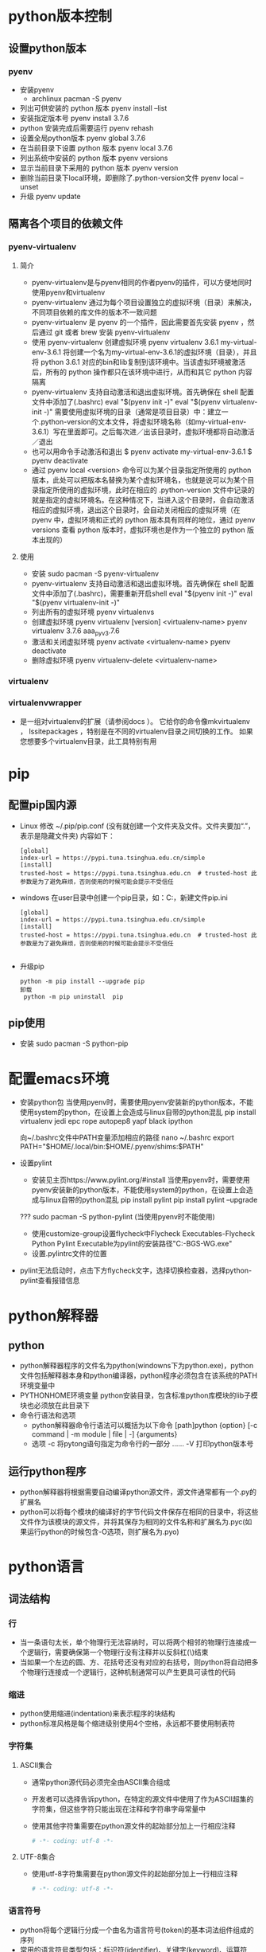 * python版本控制
** 设置python版本 
*** pyenv
+ 安装pyenv
  - archlinux
    pacman -S pyenv
+ 列出可供安装的 python 版本
  pyenv  install --list
+ 安装指定版本号
  pyenv install 3.7.6
+ python 安装完成后需要运行
  pyenv rehash
+ 设置全局python版本
  pyenv global 3.7.6 
+ 在当前目录下设置 python 版本
  pyenv local 3.7.6
+ 列出系统中安装的 python 版本
  pyenv versions
+ 显示当前目录下采用的 python 版本
  pyenv version        
+ 删除当前目录下local环境，即删除了.python-version文件
  pyenv local --unset
+ 升级
  pyenv update

** 隔离各个项目的依赖文件
*** pyenv-virtualenv
**** 简介
+ pyenv-virtualenv是与pyenv相同的作者pyenv的插件，可以方便地同时使用pyenv和virtualenv
+ pyenv-virtualenv 通过为每个项目设置独立的虚拟环境（目录）来解决，不同项目依赖的库文件的版本不一致问题
+ pyenv-virtualenv 是 pyenv 的一个插件，因此需要首先安装 pyenv ，然后通过 git 或者 brew 安装 pyenv-virtualenv
+ 使用 pyenv-virtualenv 创建虚拟环境
  pyenv virtualenv 3.6.1 my-virtual-env-3.6.1
  将创建一个名为my-virtual-env-3.6.1的虚拟环境（目录），并且将 python 3.6.1 对应的bin和lib复制到该环境中。当该虚拟环境被激活后，所有的 python 操作都只在该环境中进行，从而和其它 python 内容隔离
+ pyenv-virtualenv 支持自动激活和退出虚拟环境。首先确保在 shell 配置文件中添加了(.bashrc)
  eval "$(pyenv init -)"
  eval "$(pyenv virtualenv-init -)"
  需要使用虚拟环境的目录（通常是项目目录）中：建立一个.python-version的文本文件，将虚拟环境名称（如my-virtual-env-3.6.1）写在里面即可。之后每次进／出该目录时，虚拟环境都将自动激活／退出
+ 也可以用命令手动激活和退出
  $ pyenv activate my-virtual-env-3.6.1
  $ pyenv deactivate
+ 通过 pyenv local <version> 命令可以为某个目录指定所使用的 python 版本，此处可以把版本名替换为某个虚拟环境名，也就是说可以为某个目录指定所使用的虚拟环境，此时在相应的 .python-version 文件中记录的就是指定的虚拟环境名。在这种情况下，当进入这个目录时，会自动激活相应的虚拟环境，退出这个目录时，会自动关闭相应的虚拟环境（在 pyenv 中，虚拟环境和正式的 python 版本具有同样的地位，通过 pyenv versions 查看 python 版本时，虚拟环境也是作为一个独立的 python 版本出现的）
**** 使用
+ 安装
  sudo pacman -S pyenv-virtualenv
+ pyenv-virtualenv 支持自动激活和退出虚拟环境。首先确保在 shell 配置文件中添加了(.bashrc)，需要重新开启shell
  eval "$(pyenv init -)"
  eval "$(pyenv virtualenv-init -)"
+ 列出所有的虚拟环境
  pyenv virtualenvs
+ 创建虚拟环境
  pyenv virtualenv [version] <virtualenv-name>
  pyenv virtualenv 3.7.6 aaa_pyv_3.7.6
+ 激活和关闭虚拟环境
  pyenv activate <virtualenv-name>
  pyenv deactivate
+ 删除虚拟环境
  pyenv virtualenv-delete <virtualenv-name>
  
*** virtualenv
*** virtualenvwrapper
+ 是一组对virtualenv的扩展（请参阅docs ）。 它给你的命令像mkvirtualenv ， lssitepackages ，特别是在不同的virtualenv目录之间切换的工作。 如果您想要多个virtualenv目录，此工具特别有用
* pip
** 配置pip国内源
+ Linux
  修改 ~/.pip/pip.conf (没有就创建一个文件夹及文件。文件夹要加“.”，表示是隐藏文件夹)
  内容如下：
  #+BEGIN_SRC file
  [global] 
  index-url = https://pypi.tuna.tsinghua.edu.cn/simple
  [install]
  trusted-host = https://pypi.tuna.tsinghua.edu.cn  # trusted-host 此参数是为了避免麻烦，否则使用的时候可能会提示不受信任
  #+END_SRC
+ windows
  在user目录中创建一个pip目录，如：C:\Users\xx\pip，新建文件pip.ini
  #+BEGIN_SRC file
  [global] 
  index-url = https://pypi.tuna.tsinghua.edu.cn/simple
  [install]
  trusted-host = https://pypi.tuna.tsinghua.edu.cn  # trusted-host 此参数是为了避免麻烦，否则使用的时候可能会提示不受信任

  #+END_SRC
+ 升级pip
  #+BEGIN_SRC shell
  python -m pip install --upgrade pip
  卸载 
   python -m pip uninstall  pip 
  #+END_SRC
** pip使用
+ 安装
  sudo pacman -S python-pip
* 配置emacs环境
+ 安装python包
  当使用pyenv时，需要使用pyenv安装新的python版本，不能使用system的python，在设置上会造成与linux自带的python混乱
  pip install virtualenv jedi epc rope autopep8 yapf black ipython 

   向~/.bashrc文件中PATH变量添加相应的路径
  nano ~/.bashrc
    export PATH="$HOME/.local/bin:$HOME/.pyenv/shims:$PATH"

+ 设置pylint
  - 安装见主页https://www.pylint.org/#install
    当使用pyenv时，需要使用pyenv安装新的python版本，不能使用system的python，在设置上会造成与linux自带的python混乱
    pip install pylint 
    pip install pylint --upgrade

  ???  sudo pacman -S python-pylint (当使用pyenv时不能使用)
  - 使用customize-group设置flycheck中Flycheck Executables-Flycheck Python Pylint Executable为pylint的安装路径"C:\Users\PC-BGS-WG\AppData\Local\Programs\Python\Python37\Scripts\pylint.exe"
  - 设置.pylintrc文件的位置
+ pylint无法启动时，点击下方flycheck文字，选择切换检查器，选择python-pylint查看报错信息

* python解释器
** python
+ python解释器程序的文件名为python(windowns下为python.exe)，python文件包括解释器本身和python编译器，python程序必须包含在该系统的PATH环境变量中
+ PYTHONHOME环境变量
  python安装目录，包含标准python库模块的lib子模块也必须放在此目录下
+ 命令行语法和选项
  - python解释器命令行语法可以概括为以下命令
    [path]python {option} [-c command | -m module | file | -] {arguments}
  - 选项
    -c      将pytong语句指定为命令行的一部分
    ......
    -V      打印python版本号
** 运行python程序
+ python解释器将根据需要自动编译python源文件，源文件通常都有一个.py的扩展名
+ python可以将每个模块的编译好的字节代码文件保存在相同的目录中，将这些文件作为该模块的源文件，并将其保存为相同的文件名称和扩展名为.pyc(如果运行python的时候包含-O选项，则扩展名为.pyo)
* python语言
** 词法结构
*** 行
+ 当一条语句太长，单个物理行无法容纳时，可以将两个相邻的物理行连接成一个逻辑行，需要确保第一个物理行没有注释并以反斜杠(\)结束
+ 当如果一个左边的圆、方、花括号还没有对应的右括号，则python将自动把多个物理行连接成一个逻辑行，这种机制通常可以产生更具可读性的代码
*** 缩进
+ python使用缩进(indentation)来表示程序的块结构
+ python标准风格是每个缩进级别使用4个空格，永远都不要使用制表符
*** 字符集
**** ASCII集合
+ 通常python源代码必须完全由ASCII集合组成
+ 开发者可以选择告诉python，在特定的源文件中使用了作为ASCII超集的字符集，但这些字符只能出现在注释和字符串字母常量中
+ 使用其他字符集需要在python源文件的起始部分加上一行相应注释
  #+BEGIN_SRC python
  # -*- coding: utf-8 -*-
  #+END_SRC
**** UTF-8集合
+ 使用utf-8字符集需要在python源文件的起始部分加上一行相应注释
  #+BEGIN_SRC python
  # -*- coding: utf-8 -*-
  #+END_SRC
*** 语言符号
+ python将每个逻辑行分成一个由名为语言符号(token)的基本词法组件组成的序列
+ 常用的语言符号类型包括：标识符(identifier)、关键字(keyword)、运算符(operator)、定界符(delimiter)、字面常量(literal)
**** 标识符(Identifier)
+ 是用来标识变量、函数、类、模块或其他对象的名称，以字母或下划线开头，由字母、数字、某些标点符号组成，区分大小写
+ python的命名风格
  - 类名称以大写字母开始，而所有其他标识符都是小写字母
  - 以单个下划线开头的标识符表示是私有的
  - 以两个下划线开头表示非常强的私有性，如果该标识符还以两个下划线结束，则表示是python的特殊名称
  - 标识符_(单个下划线)专门用于交互式解释器会话中
**** 关键字(Keyword)
+ 关键字时python保留以供专门语法使用的标识符，关键字只包含小写字母
+ 开发者不能将关键字用作常规标识符
+ 常用关键字
  and assert
  break
  class continue
  def del
  elif else except exec
  finally for from
  global
  if import in is
  lambda
  not
  or
  pass print
  raise
  return
  try
  while
  with
  yield
**** 运算符(Operator)
+ 常用运算符
  + - * / % ** // << >> & | ^ ~ < <= > >= <> != ==
**** 定界符(Delimiter)
+ python使用以下符号及组合作为表达式、列表、字典、各种语句和字符串中的定界符
  ( ) [ ] { }
  ' ' " " . = ;
  += -= *= /= //= %=
  &= \= ^= >>= <<= **=
**** 字面常量(Literal)
+ 字面常量是在程序中直接显示的数值和字符串
+ 字面常量示例
  42                 # 整数字面常量
  3.14               # 浮点型字面常量
  1.0j               # 虚数字面常量
  'hello'            # 字符串字面常量
  "world"            # 另一种字符串字面常量
  """Good night"""   # 三重引用字符串字面常量
+ 使用字面常量和定界符，可以创建其他一些基本类型的数据值
  [ 42, 3.14, 'hello' ]  # 列表
  ( 100, 200, 300 )      # 元组
  { 'x':42, 'y':3.14 }   # 字典
**** 语句
***** 简单语句(simple statement)
+ 简单语句是不包含其他语句的语句，一个简单语句完全包含在一个逻辑行中
+ 赋值语句是一个简单语句，可以为变量赋值，与其他一些语言不通，python的赋值操作是一个语句，不能作为表达式的一部分
***** 复合语句(compound statement)
+ 复合语句包含一个或多个其他语句，并可以控制这些语句的执行
+ 复合语句具有一个或多个子句(caluse)，这些子语句以相同的缩进排列，每个子句有一个以关键字开始，以冒号:结束的标题，然后是正文，正文就是由一个或多个语句组成的序列，当正文包含多个语句是，也被称为块(block)，这些语句必须放到标题行之后的单独逻辑行中，向右缩进4个空格，当缩进返回该子句的标题的缩进位置(或到某些复杂语句更左边的缩进位置)时，块词法就结束了
** 数据类型
+ python程序的运行取决于该程序要处理的数据，python中的所有数据值都是对象，并且每个对象或值都有一个类型(type)对象的类型决定了该对象支持哪些操作
+ 类型还确定了该对象的属性(attribute)和项目(item)，以及该对象是否可以被改变，一个可以被改变的对象称为"可变对象"(mutable object),而不可以被改变的对象称为"不可变对象"(immutable object)
+ 内置的type(obj)可以接受任何对象作为其参数，并返回obj类型的类型对象，如果对象obj具有类型type(或其任何子类)，则内置函数isinstance(obj,type)将返回True，否则返回False
+ 对于一些基本数据类型，如数字、字符串、元组、列表、字典，python都有内置类型，开发者还可以创建用户自定义类型，这些类型也被称为类(class)
*** 数字
+ python的内置数字对象支持整数(普通整型和长整型)、浮点型数字、复数
+ python中的所有数字都是不可变对象，即对一个数字对象执行任何的操作，总是会产生一个新的数字对象
**** 整数
+ 整数字面常量可以是十进制、八进制、十六进制
+ 开发者不需要担心普通整型和长整型之间的区别，在需要的时候，对普通整型的操作将生产长整型的结果
+ 开发者可以选择字母L放在任何类型的整数字面量的后面以明确表示该整数是长整型
+ 普通整型只占用几个字节的内存，并且其最小值和最大值是由计算机架构决定的，长整型没有预定义的大小限制，只要内存允许，可以无限大
**** 浮点型
 + 浮点型字面常量可以由包含小数点(.)、指数部分(e或E)或包含这两个部分的十进制数字序列表示，浮点型字面常量的的第一个字符不能是e或E，但可以是任何数字或小数点
**** 复数
+ 复数是由两个浮点值组成的，一个是实数，一个是虚数
*** 序列
+ 序列(sequence)是一个排序的项目容器，按非负整数索引
+ python内置了一些序列类型：字符串(普通和统一的字符编码标准Unicode)、元祖和列表
+ 库和扩展模块提供了其他一些序列类型，开发者也可以自己编写序列类型
**** 可迭代对象
+ 一个可以用来概括"序列"的python概念就是可迭代对象(iterable),所有序列都是可迭代的，只要是可以使用可迭代对象的，则表示开发者可以使用序列
+ 可迭代的对象通常表示一个"有界"(bounded)的可迭代对象，也就是一个最终可以停止生成项目的可迭代对象
+ 所有序列都是有界的，而通常，可迭代对象"可以"是无界的，但没有进行特别处理的话，很容易引发一个永不停止、耗尽所有可用内存的程序
**** 字符串
+ python内置的字符串对象是一个字符序列，用来保存和显示基于文本的信息
+ python中的字符串都是不变的(immutable),这意味着在对字符串执行操作时，总是会产生一个新的字符串对象，而不是修改一个现有的字符串
+ 字符串字面常量可以是被引用的或被三重引用，引用的字符串是一个由包含在单引号或双引号中的零个或多个字符串组成的序列
+ 单引号和双引号的引用功能是相同的，提供这两种引用功能是可以让开发者在使用其中一种引用字符串时可以包含另一种引用符号
  #+BEGIN_SRC python
  'I\'m a python fanatic'    # 使用转义符
  "I'm a python fanatic "    # 直接包含
  #+END_SRC
+ 让字符串常量跨越多个物理行，可以使用反斜杠(\)作为一行文本的最后一个字符，表示下一行文本是这一行的后续文本
+ 让输出的字符串跨越两行，可以在字符串使用\n\中嵌入一个新行，或使用三重引用字符串(三对双引号)，可以保留换行格式，但唯一不能在三重引用字符串中使用的字符就是未加转义的反斜线(\)
+ 多个字符串字面常量可以通过一些可选的空格邻接在一起，编译器将把这些邻接的字符串字面常量串联成单个字符串对象
***** 字符串转义序列
  \<newline>    忽略行尾
  \\             反斜线
  \'             单引号
  \"             双引号
  \a             响铃(Bell)
  \b             退格(Backspace)
  \f             换页(Form feed)
  \n             换行(Newline)
  \r             回车(Carriage return)
  \t             制表符(Tab)
  \v             垂直制表符(Vertical tab)
  \DDD           八进制值 DDD
  \xXX           十六进制值 XX
  \other         其他字符
**** 元组(tuple)
+ 元组是一个顺序不可变的项目序列，元组中的项目都是断言对象，并且可以是不同的类型
+ 开发者可以使用一连串由逗号(,)分隔的表达式(元组中的项目)来指定一个元组，在最后一个项目的后面，可以有选择的多放置一个逗号
+ 包含两个项目的元组通常称为"对"(pair)，创建一个有单个项目组成的元组(通常称为"单例"singleton)，可以在表达式的末尾加一个逗号
+ 可以使用内置的类型tuple来创建一个元组
  #+BEGIN_SRC python
  tuple('wow')
  # 将创建下面的元组
  ('w', 'o', 'w')
  #+END_SRC
**** 列表(list)
 + 列表是一个顺序可变的项目序列，列表中的项目可以是不同类型的任意对象
 + 使用包含在方括号([])中的一连串由逗号(,)分隔的表达式(列表中的项目)来指定一个列表，在最后一个项目的后面，可以有选择的多放置一个逗号
 + 可以使用内置的类型list来创建一个列表
   #+BEGIN_SRC python
   list('wow')
   # 将生成下列列表
   ['w', 'o', 'w']
   #+END_SRC
*** 集合
+ python内置了集合类型(set和frozenset)
+ 集合中的项目可以是不同的类型，但必须是可哈希的(hashable)，set类型的实例都是可变的，因此不是可哈希的，frozenset类型的实例都是 不可变的和可哈希的，因此开发者不能拥有一个项目为set的集合，但可以拥有一个项目为frozenset的集合
+ 集合和frozenset都不是排好序的
*** 映射(mapping)
+ 映射是一个按照近乎是任意值排序的对象组成的任意集合，这些任意值被称为键(key)，与序列不同，映射是可变的，并且不是排好序的
**** 字典
+ 字典中的键可以是不同类型，但这些键必须是可哈希(hashable)的，字典中的值是任意对象，可以是不同类型
+ 字典中的项目是一个键/值对，开发者可以将字典看作是联合的数组
+ 开发使用在花括号{}中使用逗号分隔的一连串表达式对(这些对就是字典中的项目)来表示字典，可以选择在最后一个项目的后面多放一个逗号
+ 字典中的每个项目都可以写作key:value的形式，其中key是一个给定项目的键的表达式，value是给定项目的值的表达式
+ 如果某个键在字典字面常量中出现了多次，则只能在结果字典对象中保留该键的一个项目，字典不允许包含重复的键，如果出现，字典只保留该键的最后一个项目
+ 可以调用内置类型dict来创建字典
  #+BEGIN_SRC python
  d = {key1 : value1, key2 : value2 }
  dict(x=42, y=3.14, z=7)
  dict([[1, 2], [3,4]])
  dict()
  #+END_SRC
+ 不带任何参数的dict()可以创建并返回一个空白目录
*** None
+ 内置的None表示一个空(null)对象，None没有方法和其他属性
+ 开发者可以在需要一个引用，但不介意引用什么对象或在需要表示这里没有对象的时候，使用None作为一个占位符，函数将返回None作为其结果，除非函数具有return语句指定返回值，否则函数默认返回None作为其结果
*** 可调用(callable)
+ 可调用类型是那些类型的实例支持函数调用操作的类型，python提供了几个内置函数，并支持用户自定义函数，生成器也是可调用的
+ 类型也是可调用的，如dict、list、tuple等内置类型，及类对象(class)和方法(method)和特殊方法命名__call__的类实例的函数
*** 布尔型值(bool)
+ python中的所有数据值都可以被看作是一个布尔型值:真(True)或假(False)，任何非零数字或非空容器(字符串、元组、列表、集合或字典)都为真，而0(任何数字类型)、None和空容器都为假
+ 使用浮点型数字作为真值时需要注意，这种使用相当于比较一个数字是否确切等于零，而浮点型数字几乎永远都不能用来比较确切相等
+ 内置类型bool是int的一个子类，bool类型的唯一两个值时True和False，可以使用字符串'True'和'False'来表示，还可以用数字值1和0来表示
+ 好的python风格是不使用重复调用
  - 可以写成 if x
  - 不要写成 if bool(x)、if x==True、if bool(x)==True
** 变量和其他引用
+ python程序通过引用来访问数据的值，引用(reference)表示一个值(对象)在内存中的位置的名称
+ 引用可以表现为变量、属性和项目的形式
+ 在python中，一个变量或其他引用不具备固定的类型，在给定的时间被限定到某个对象的引用总是具有一种类型，但是给定的引用可能会在程序执行期间被指定为各种类型的对象
*** 变量
+ 在python中没有变量的声明，变量的表现形式是以一个绑定(bind)该变量的语句开始的即设置一个变量名称，将引用保存到某些对象上；开发者还可以解除绑定一个变量，复位该名称，使其不再保存引用
+ 赋值语句是绑定变量和其他引用的最常用方法，Del语句可以用来取消对引用的绑定
+ 绑定一个已经被绑定的引用称为重新绑定(rebinding)，一般意义上的绑定都包含了重新绑定，如果没有任何引用绑定到一个对象，该对象将会消失，只要不出现这种情况，重新绑定或解除绑定一个引用对该引用绑定的对象没有任何影响，自动清除无引用绑定的对象被称为垃圾收集
+ 开发者可用使用python保留的关键字之外的任何标识符来命名一个变量
+ 变量可用是全局(global)或本地(local)的，全局变量是模块对象的一个属性；本地变量存在于函数的本地命名空间中
*** 对象属性和项目
+ 对象的属性(attribute)和项目(item)之间的主要区别在于开发者用来访问他们的语法之中，对象的属性是通过该对象的引用，后面带一个点好(.),在带一个被称为属性名(attribute name)的标识符标识(例如：x.y表示被绑定到名称x对象上的一个名为y的属性)
+ 对象的项目是通过该对象的引用，后面带一个包含在方括号([])中的表达式来表示，方括号中的表达式被称为该项目的索引(index)或键(key)，而该对象被称为这个项目的容器(container)例如：x[y]表示被绑定为名称y的键或索引的项目，且该项目被包含在绑定为名称x的容器对象中
+ 可以被调用的属性也被称为方法(method)，python没有对可调用和不可调用的属性给出很强的区别，有关属性的所有规则也应用于可调用的属性(方法)
*** 访问不存在的引用
+ 一个很常见的编程错误就是试图访问一个不存在的引用，python编译器分析和编译源代码时，只诊断语法错误，不会诊断语义错误，比如访问一个未绑定的属性、项目、变量，只有在错误代码执行时才能诊断出语义错误
*** 赋值语句
**** 简单赋值
+ 语法
  target = expression
  - 目标对象(target)也称为左边(LHS)，表达式就是右边(RHS)
  - 在执行赋值语句是，python将计算右边表达式的值，然后将该表达式的值绑定到左边的目标对象上，绑定操作并不取决于这个值的类型
  - python并没有像其他语言一样，在可调用和不可调用对象之间设定特别强的区别，因此可以将函数、方法、类型和其他可调用对象绑定到变量上，就像数字、字符串、列表等对象一样
  - 绑定操作的细节取决于目标对象的类型，赋值语句中的目标对象可以是一个标识符、属性引用、索引、切片
    1. 标识符(identifier)
       是一个变量的名称，为一个标识符赋值也就是使用赋值的名称绑定这个变量
    2. 属性引用(attribute reference)
       属性引用的具体语法obj.name，obj是任意表达式，name是一个标识符，也叫做对象属性名，为一个属性引用赋值也就是让对象obj绑定其名为name的属性
    3. 索引(indexing)
       索引具体语法obj[expr]，obj和expr都是任意表达式，为一个索引赋值就是让容器obj绑定一个由expr的值指定的项目，这个值也被称为容器中项目的索引或键
    4. 切片(alicing)
       - 切片具体语法obj[start:stop]或obj[start:stop:stride]，其中start、stop、stride都是任意表达式且都是可选的，即obj[:stop:]和obj[:stop]都是语法正确的切片，相当于obj[None:stop:None]
       - 为obj[start:stop:stride]这样的切片赋值相当于为索引obj[slice(start,stop,stride)]赋值，其中slice是python内置类型
+ 当赋值语句的目标对象是一个标识符时，该赋值语句表示要绑定一个变量，这样做事允许的；在所有其他情况下，赋值语句表示请求一个对象绑定其一或多个属性或项目，一个对象可能会拒绝创建或重新绑定某些或全部属性或项目，尝试一个不被允许的操作会引发异常
+ 多个变量同时赋予相同值
  #+BEGIN_SRC python
  a = b = c = 0 
  a, b, c = x
  #+END_SRC
+ 交换引用
  #+BEGIN_SRC python
  a, b = b, a
  #+END_SRC
**** 增量赋值
+ 增量赋值与简单赋值的区别在于，增量赋值没有在目标对象和表达式之间使用等号，而是使用增量运输费(augmented operator),该运输费是一个二元运算符后面带一个等号
+ 增量赋值不支持多个目标对象
+ 在增量赋值中，首先计算赋值语句右边表达式的值，如果赋值语句左边的目标对象具有一个特殊方法，正好是这个运算符的一个适当的原地运算版本，python将调用该方法，并以右边表达式的值作为其参数，只有该方法才能决定如何正确的修改左边的目标对象并返回修改后的对象；如果目标对象没有适当的原地运算特殊方法，python将对增量赋值语句的左边和右边对象应用相应的二元运算符，然后将目标引用重新绑定为该运算符的结果，例如x+=y就像x=x.__iadd__(y)一样，其中x具有特殊方法__iadd__，否则x+=y等于x=x+y
+ 增量赋值不能创建目标引用，在执行增量赋值时，该目标引用必须已经被绑定，增量赋值可以将目标应用重新绑定到一个新对象或修改目标引用已经绑定的相同对象，相反，简单赋值可以创建或重新绑定左边的目标引用，但不能修改该对象
+ 对象和对象引用之间的区别至关重要，例如x=x+y不会修改名称x最初绑定的对象，而是创新绑定名称x，以表示一个新对象，相反，x+=y则修改了名称x绑定的对象，如果该对象具有特殊方法__iadd__；否则，x+=y将把名称x重新绑定到一个新对象上，就像赋值语句x=x+y一样
**** del语句
+ del语句并不删除对象，而是解除绑定引用，当一个对象没有任何引用绑定存在时，结果可能是通过垃圾收集自动删除该对象
** 表达式和运算符
*** 表达式(expression)
+ 表达式是一个代码语句，python将计算这段代码产生一个计算结果，最简单的表达式是字面常量和标识符
+ 可以使用运算符和/或定界符来连接子表达式以建立复杂的表达式
  #+BEGIN_SRC python
   'expr,...'  # 字符串转换
   {key:expr,...}  # 创建字典
   [expr,...]  # 创建列表
   (expr,...)  # 创建元组或圆括号
   f(expr,...)  # 函数调用
   x[index:index]  # 切片
   x[index]  # 索引
   x.attr  # 属性引用
   x**y  # 幂(x的y次幂)
   x  # 按位非
   +x, -x  # 一元正和负
   x*y, x/y, x//y, x%y  # 乘 除 截断除法 求余
   x+y, x-y  # 加 减
   x<<y, x>>y  # 左移位 右移位
   x&y  # 按位与
   x^y  # 按位异或
   x|y  # 按位或
   x<y, x<=y, x>y, x>=y, x!=y, x<>y(旧版), x==y  # 比较
   x is y, x is not y  # 同一性测试
   x in y, x not in y  # 成员测试
   not x  # 布尔非
   x and y  # 布尔与
   x or y  # 布尔或
   lambda arg,...:expr  # 匿名简单函数 
  #+END_SRC
  不推荐使用字符串转换运算符，建议使用内置函数repr
*** 比较链
+ 可以将比较运算符链接在一起，隐含逻辑与(and)操作
  a < b <= c < d 与下面表达式同意
  a < b and b <=c and c < d
*** 短路运算符
+ 运算符and和or可以短路(short-circuit)其操作数的计算：只有其值为是为了得到完整的and或or运算的真实值所必须的时候，右边的操作数才会真正进行计算
+ 例如：x and y 将先计算x，如果x为假，则结果就是x；否则，结果为y，同样，x or y先计算x，如果x为真，则结果为x，否则为y
+ and 和 or 并不强制其结果为真(True)或假(False)，而是返回一个或另一个操作数，这可以让开发者更广泛的使用这些运算符，而不只是在布尔运算环境中
+ 三元短路运算符
  whentrue if condition else whenfalse
** 数值运算
*** 数值转换
+ 任意两个python内置类型的数字之间执行算术运算和比较，如果操作数的类型不同，将应用强制转换：将具有"较小"类型的操作数转换为"较大"类型的操作数，这些类型从小到大的顺序排列为：整型、长整型、浮点型数字和复数
+ 可以通过向任何内置数字类型传递一个非复数的数值参数来请求显示转换，如果参数存在小数，整型和长整型将丢弃该参数的小数部分，例如：int(9.8)转换为9
*** 算术运算
+ python的算术运算采用了最显而易见的运算方式，并可能引发除法和幂运算异常
**** 除法
+ 如果/、//或%右边的操作数为0，python将引发一个运行时异常
+ //运算符执行截断除法，即返回一个整数结果忽略小数部分，python默认使用-Qold参数，使用/与//效果相同，如果需要保留/结果中小数部分需要使用-Qnew开关或在源文件起始位置使用以下语句
  from __future__import division
**** 幂运算
+ 对于幂运算a**b，如果a小于零，并且b是一个带有非零小数部分的浮点数，会引发一个异常
**** 比较
+ 包括数字在内的所有对象都可以进行相等(==)和不等(!=)比较
+ 比较指令(< <= > >=)可以在任意两个数字之间使用，除法其中一个操作数是复数
**** 整数的按位运算
+ 整型数值和长整型数值可以被看作是由多个位组成的字符串，可以进行按位运算
** 序列运算
*** 序列概述
+ 序列就是其项目可以通过索引或切片访问的容器，内置的len函数可以将任意容器作为一个参数，返回其中包含项目的数量，内置的min和max函数可以将其项目是可比较的一个非空迭代作为一个参数，返回最小和最大项目
+ 序列转换
  除了在需要的时候可以将普通字符串转换为Unicode字符串，不同的序列类型之间不存在隐式转换
+ 串联和重复
  可以使用+运算符将相同类型的序列串联在一起，还可以使用*运算符将一个序列S乘以整数n，S*n或n*S表示将n个S的副本串联在一起，当n<=0时，S*n是一个与S具有相同类型的空白序列
+ 成员测试
  x in S 运算符可以通过测试检查对象x是否等于序列S中的任何项目，在特殊情况下，比如字符串，x in S 具有更广泛的应用，该运算符将测试x是否等于字符串S的任意子字符串，而不仅是任意单个字符
+ 索引序列
  - 序列S的第n个项目可以表示为索引：S[n]
  - 索引从0开始，S的第一个项目是S[0]，如果序列S包含L个项目，则n最大为L-1
  - 索引n可以是负数，最小到-L，负的n表示序列S的第L+n个项目，即S[-1]相当于S[L-1]，是序列S的最后一个项目，S[-2]是倒数第二个项目
  - 使用>=L或<-L的索引或无效的索引会引发异常
+ 序列切片
  - 表示序列S的子序列，可以使用切片，其语法是S[i:j]，从第i个项目开始(包括i)，到第j个项目介绍(不包括j)
  - 如果j<=i或i>=L，则该切片是一个空白序列
  - 如果i等于0可以忽略，切片从S的起始项目开始，如果j>=L可以忽略，切片会包括S的最后一个项目，都省略则得到整个序列的一个副本
  - 切片可以使用扩展语法S[i:j:k]，k是步长(stride)，即连续的两个索引之间的间距，S[i:j]等于S[i:j:1]；S[::2]是S的子序列，包含S中所有索引为偶数的项目；而S[::-1]包含序列S中的所有项目，顺序相反
*** 字符串
+ 字符串对象是不可变的，因此重新绑定或删除字符串的一个项目或切片会引发异常
+ 字符串对象的项目(对应于字符串中每个字符)本身也都是字符串，每个字符长度为1,
+ 字符串对象的切片仍然是字符串
*** 元组
+ 元组对象是不可变的，重新绑定或删除元组中的一个项目或切片将会引发异常
+ 元组中的项目可以是任意对象，且可以具有不同类型
+ 元组的切片也是元组
*** 列表
+ 列表对象是可变的，可以重新绑定或删除列表中的项目和切片
+ 列表中的项目可以是任意对象，可以具有不同类型，列表的切片也是列表
**** 修改列表
+ 可以通过为一个索引的项目赋值来修改列表
  #+BEGIN_SRC python
  x = [1, 2, 3, 4]
  x[1] = 42  # 次数列表的项目为[1, 42, 3, 4] 
  #+END_SRC
+ 修改列表对象的另一种方法是使用列表的一个切片作为赋值语句的目标对象(左边)，赋值语句的右边必须是一个迭代，如果左边的切片是扩展格式，则右边必须具有与左边切片中的项目数量相同的项目；如果左边切片是普通格式，则左边和右边切片可以是任意长度，为列表的普通切片赋值可以添加和删除列表的项目
  #+BEGIN_SRC python
  x = [1, 2, 3, 4]
  x[1:3] = [22, 33, 44]  # x的项目为[1, 22, 33, 44, 4]
  x[1:4] = [8, 9]         # x的项目为[1, 8, 9, 4]
  #+END_SRC
+ 切片赋值的重要特殊情况
  - 使用空白列表[]作为右边的表达式可以从列表中删除目标切片，即L[i:j]=[]等同于del L[i:j]
  - 使用列表的空白切片作为左边的目标对象可以将右边的项目插入到列表的适当位置，即L[i:j]=['a', 'b']将把项目'a'和'b'插入到赋值前的列表L中索引为i的项目的前面
  - 使用包含整个列表对象L[:]的切边作为左边对象将完全替代列表L中的内容
  - 可以使用del从列表中删除一个项目或切片
    #+BEGIN_SRC python
    x = [1, 2, 3, 4, 5]
    del x[1]      # [1, 3, 4, 5]
    del x[::2]    # [3, 5]
    #+END_SRC
**** 列表的原地运算
+ 列表对象定义了+和*运算符的原地(in-place)运算版本，可以通过增量赋值语句使用
+ 增量赋值语句L+=L1具有与迭代L1中的项目添加到L的末尾相同的效果;L*=n具有将L的n-1个副本添加到L的末尾的效果，如果n<=0,L*=n将导致L中的内容为空，与L[:]=[]相同
**** 列表方法
***** 非变异方法(nonmutating method)
+ 不改变此方法应用的对象
+ 非变异方法
  L.count(x)  返回项目的数量
  L.index(x)   返回列表中出现的第一个等下x的项目的所有，如果没有等于x的项目，会引发一个异常
***** 变异方法(mutating method)
+ 可能会改变此方法应用的对象
+ 变异方法
  L.append(x)  将项目x添加到列表的末尾
  L.extend(s)  将迭代s中的所有项目添加到列表L的末尾
  L.insert(i,x)  将项目x插入到列表L中索引为i的项目之前
  L.remove(x)  从列表L中删除出现的第一个等于x的项目，如果列表L中没有等于x的项目，则引发一个异常
  L.pop([i])  返回列表L中索引为i的项目的值，并存列表L中删除该项目，如果省略i，则删除并返回最后一个项目，如果列表L为空，或i是一个无效索引，则引发一个异常
  L.reverse()  在原地反正列表L中的项目
  L.sort([f]) 
  L.sort(cmp=cmp, key=None, reverse=False)
+ 除了pop，列表对象的所有变异方法都返回None
**** 列表排序
+ 列表的sort方法可以让列表以一种保证恒定的方式(比较结果相等的元素不交换位置)在原地进行排序(对列表中的项目重新排序，按照递增顺序放置项目)，在实际应用中，sort是极快的
** 集合运算 
*** 集合成员
+ k in S运算符可以检查对象k是否是集合S中的一个项目，及 k not is S
*** 集合方法
**** 非变异方法
S.copy()  返回集合的一个简化副本(该副本中的项目是集合S中的相同对象，但不是完全的副本)
S.difference(S1)  返回在集合S中，但是不在集合S1中的所有项目组成的集合
S.intersection(S1)  返回在集合S中，同时也在集合S1中所有项目组成的集合
S.issubset(S1)  如果集合S中的所有项目也都在集合S1中，返回True；否则为False
S.issuperset(S1)  如果集合S1中的所有项目也都在集合S中，返回Treu；否则False
S.symmetric_difference(S1) 返回在集合S或S1中，但不同时在两个集合中的所有项目组成的集合
S.union(S1)  返回在集合S、S1或同时在这两个集合中的所有项目组成的集合
**** 变异方法
S.add(x)  将x添加未集合S中的一个项目，如果x已经存在于S中，则不对集合进行任何操作
S.clear() 从集合S中删除所有项目，使得S为空白集合
S.discard(x)  删除集合S中的项目x；如果x不存在于S中，则不对集合进行任何操作
S.pop()  删除并返回S中的任意一个项目
S.remove(x)  删除集合S中的项目x；如果x不是集合S中的项目，引发一个KeyError异常
+ 除了pop之外，集合对象的所有变异方法都返回None
+ pop方法可以用于对集合进行破坏性的迭代，并且几乎不消耗额外内存，当开发者想要在执行循环操作的同时“消耗掉”集合(减少集合中的项目)的话，内存的节省使得pop可以用来对巨大的集合执行循环操作
** 字典运算
*** 字典成员
+ k in D 运算符可以检查对象k是否是字典D的一个键，如果是返回True，否则返回False，还有k not in D
*** 索引字典
+ 字典D中与键k对应的值可以使用索引来表示：D[k],对不在字典中的键进行索引将引发一个异常
+ 使用还不在字典中的键对一个字典进行普通赋值(如，D[newkey]=value)是一个有效操作，将把该键和值作为一个新项目添加到字典中
+ del D[k]语句将从字典中删除键为k的项目，如果不存在，将引发一个异常
*** 字典方法
**** 非变异方法
D.copy()  返回字典的一个简化副本(该副本中的项目是字典D中的相同对象，但不是完全的副本)
D.has_key(k)  如果k是字典D的一个键，返回True，否则返回Flase，相当于k in D
D.items()  返回一个包含字典D中所有项目的新列表
D.keys()  返回一个包含字典D中所有键的新列表
D.values()  返回一个包含字典D中所有值的新列表
D.iteritems()  返回一个基于字典D中所有项目(键/值对)的迭代器
D.iterkeys()  返回一个基于字典D中所有键的迭代器
D.itemvalues()  返回一个基于字典D中所有值的迭代器
D.get(k[,x])  如果k是字典D中的一个键，则返回D[k]，否则返回x(如果没有给定x，返回None)
**** 变异方法
D.clear()  从字典D中删除所有项目，使得D为空白字典
D.update(D1)  对于字典D1中的每个k，将D[k]设置为等于D1[k]
D.setdefault(k[,x])  如果k是字典D中的一个键，返回D[k];否则将D[k]设置为等于x并返回x
D.pop(k[,x])  如果k是字典D中的一个键，则删除并返回D[k]；否则返回x(如果没有给定x，引发一个异常)
D.popitem()  删除并返回一个人员项目(键/值对)
** print语句
+ print语句后面可以带零个或多个使用逗号分隔的表达式，大多数情况下用于调试目的
+ print语句会自动在表达式之间输出一个空格，并在最后一个表达式后输出\n，除非最后一个表达式后面带一个拖尾逗号
+ print语句的输出目的地是文件和类文件对象，也就是sys模块的stdout属性的值
** 控制流语句
*** if 语句
+ 语法
  #+BEGIN_SRC python
  if expression:
     statements
  elif expression:
     statemnets
  elif expression:
     statements
  ...
  else
     statements
  #+END_SRC
+ expression部分如果使用表达式本身的布尔值进行判断，则直接使用表达式即可，不需要进行等值比较
  - 正确形式
    if x:
  - 错误形式
    if x is True:
    if x == True:
    if bool(x):
*** while 语句
+ 语法
  while expression:
      statements
+ while语句可以包含一个else子句，以及break和continue语句
+ 示例
  count = 0
  while x > 0:
    x = x // 2
    count +=1
+ 如果在一个循环体中执行return语句，则函数体中的循环也将结束
*** for 语句
+ 语法
  for target in iterable:
      statements
+ in关键字是for语句语法的一部分，并且与in运算符有明显区别：in运算符用来测试成员关系
+ for语句还可以包含一个else子句，以及break和continue语句
+ 示例
  #+BEGIN_SRC python
  for letter in "ciao":
      print "give me a", letter, "..."
  #+END_SRC
+ iterable可以是任何一个适合于作为内置函数iter的一个参数的python表达式，iter函数将返回一个迭代器对象，任何序列都是可迭代对象
+ target通常是一个标识符，可以用来命名循环的控制变量
+ for语句可以按顺序连续将这个变量重新绑定到循环器中的每个项目上，对于iterable中的每个项目，构成循环体的语句或语句块只执行一次(除非引发了异常或执行了break或return语句导致循环结束)
+ 开发者可以使用一个包含多个标识符的target，以及拆包赋值，此时，迭代器的项目必须是可迭代的，每个迭代与target中的标识符具有相同数量的项目
+ 示例
  #+BEGIN_SRC python
  for key, value in d.items():
      if not key or not value:
          del d[key]
  #+END_SRC
+ 当一个迭代器具有可变的基础对象时，不能在对其使用for循环期间改变该对象
  - 在对列表循环时，不要插入、添加或删除项目(重新绑定现有索引的项目即可)
  - 在对字典循环时，不要添加或删除项目(重新绑定现有键的值即可)
  - 在对集合循环时，不要添加或删除项目(不允许任何改变)
+ 控制变量可以在循环体中被重新绑定，但在循环的下一次迭代中将再次被重新绑定到迭代器中的下一个项目上，如果迭代器不生成项目，则循环根本不会执行，在这种情况下，控制变量不能以任何方式通过for语句绑定和重新绑定，如果迭代器生成至少一个项目，则在循环语句终止时，控制变量仍绑定到循环语句绑定的最后一个值上
*** 迭代器
+ 迭代器(iterator)是一个对象i，可以不使用任何参数调用i.next()，i.next将返回迭代器i的下一个项目，或者在迭代器i没有更多项目时，引发一个StopIteration异常，在开发者编写一个类时，可以通过定义这样一个next方法以允许类的实例成为迭代器
+ 大多数迭代器是通过隐式或显式调用内置函数iter来建立的，调用一个生成器也会返回一个迭代器
+ for语句隐含调用iter以获得一个迭代器
  #+BEGIN_SRC python
  for x in c:
      statements
  # 等于
  _temporary_iterator = iter(c)
  while True:
      try: x = _temporary_iterator.next()
      except StopIteration: break
      statements
  # 这里_temporary_iterator可以是当前未被使用过的任意名称
  #+END_SRC
  - 如果iter(c)返回一个迭代器i，并且i.next()永远都不引发StopIteration(无界迭代器)，则x in c循环将永不终止(除非循环体中的语句包含适当的break或return语句，或引发了异常)，iter(c)将按顺序调用特殊方法c.__iter__()以获得并返回一个c的迭代器
  - 开发者可以在标准库模块itertools中找到一些构建和使用迭代器的最好方法
*** rang和xrange
+ 对一个整数序列进行循环是一个很常用的任务，python提供了内置函数range和xrange以生成和返回整数序列，在python中循环n此的最简单方法是：
  #+BEGIN_SRC python
  for i in xrange(n):
      statements
  #+END_SRC
+ range(x)可以返回一个项目是从0(包含0)到x(不包含x)的连续整数列表，range(x,y)可以返回一个项目从x(包含x)到y(不包含y)的连续整数列表，如果x大于或等于y，则结果为空白列表；range(x,y,step)可以设置步长，如果step小于0，则生成倒序整数序列，step等于0，会引发异常
+ range可以返回一个可以用于所有目的的普通列表对象，而xrange将返回一个特殊目的的对象，尤其适用于像for语句一样的迭代操作(但为了保持对老版本的向后兼容，xrange并不返回一个迭代器，但如果需要，可以调用iter(xrange(...))来实现)
*** 列表推导
+ for循环通常可以用来查看可迭代对象中的每个项目，并使用一个表达式对某些或所有项目进行计算，通过添加计算的结果来建立一个新表，这种表达式的形式成为列表推导(list comprehension)，可以帮助开发者简明直接地编写这种通用习惯用法
+ 由于列表推导是一个表达式(而不是一个语句块)，开发者可以在需要一个表达式的位置(例如，作为函数调用和return语句中的一个参数，或作为某些其他表达式的子表达式)使用列表推导
+ 列表推导语法
  [ expression for target in iterable lc-clauses ]
*** break 语句
+ break语句只允许出现在循环体内，在执行break语句时，循环会被终止
+ 如果一个循环被嵌套在另一个循环体内，break语句只会终止最内侧嵌套的循环
+ break语句通常位于循环体的if语句的某些子句中，这样break才会有条件地执行
*** continue 语句
+ continu语句只允许出现在循环体内，在执行时，将会终止循环体的当前迭代操作，并使用该循环的下一个迭代继续执行
+ 在实际使用中，continue语句通常位于循环体的if语句的某些子句中，有条件的执行
*** 循环语句中的else子句
+ while和for语句可以有选择地使用拖尾的else子句，else子句之后的语句或语句块将在循环自然终止时执行，但不能在循环提前终止时执行(例如执行break和return语句或引发异常)
+ 当一个循环包含一个或多个break语句时，通常需要检查该循环时自然终止还是提前终止，可以在循环中使用else子句达到这个目的
  #+BEGIN_SRC python
  for x in some_container:
      if is_ok(x):break
  else:
      print "Warning: no satisfactory iten was found in container"
      x = None
  #+END_SRC
*** pass 语句
+ python的复合语句体不能是空白的，至少必须包含一个语句，如果没有什么要执行的操作时，可以使用pass语句作为占位符，该语句不执行任何动作
  #+BEGIN_SRC python
  if condition1(x):
      process1(x)
  elif x>23 or condition2(x) and x<5:
      pass
  elif condition3(x):
      process3(x)
  else:
      process_default(x)
  #+END_SRC
*** try和raise语句
+ python支持使用try语句进行异常处理，该语句包含try、except、finally和else子句
+ 一个程序可以使用raise语句显式引发一个异常，在引发异常时，程序的正常控制流将会停止，同时python将会寻找一个适当的异常处理程序
*** with语句
+ python添加更具可读性的with语句作为try/finally语句的另一个选择
** 函数
*** 概述
+ 典型的python程序中的大多数语句都被分组和组织成了函数(放在函数体内的代码要比放在模块的顶级更快)
+ 请求执行一个函数的操作被称为函数调用(function call)，在调用一个函数时，可以向函数传递指定数据的参数，函数将根据这些参数执行计算
+ 在python中函数总是会返回一个结果值，可以是None或表示计算结果的一个值
+ class语句中定义的函数也被称为方法(method)
+ 在python中函数是可以像其他对象那样进行处理的对象(值)，因此，可以将函数作为另一个函数调用中的一个参数，也可以返回另一个函数作为调用的结果
+ 与任何其他对象一样，函数也可以绑定到变量、容器中的一个项目或对象的一个属性上，还可以是字典中的键，例如，如果需要快速查找一个函数的反函数，可以定义一个字典，其键和值也都是函数，然后让其成为双向字典即可
+ 在python中说到函数都是普通对象，实际上是函数是第一类(first-calss)对象
*** def 语句
+ def语句时定义函数的最常用方法，语法如下
  def function-name(parameters):
      statements
  - function-name
    是一个标识符，这个标识符就是一个绑定(或重新绑定)到该函数对象的一个变量
  - parameters
    1. 是一个可选的标识符列表，称为形式参数(formal parameters)或参数，在函数被调用时，这些参数将被绑定到实际输入的值上，可以没有任何形式参数
    2. 当函数需要取得参数时，parameters包含一个或多个由逗号分隔的标识符，在这种情况下，每次调用该函数时都需要提供值，称为实际参数(arguments)，对应与函数定义中列出的形式参数，这些参数都是函数的本地变量，并且每次调用函数时将把这些本地变量绑定到调用程序提供为实际参数的值上
  - 非空语句序列被称为函数体(function body)，在执行def语句时并不执行函数体，而是在每次函数被调用时，再执行函数体
  - 函数体可以包含零个或多个return语句
*** 参数
+ 只包含标识符的形式参数表示强制参数(mandatory parameter)，每次调用函数必须为每个强制参数提供对应的值(实际参数)
+ 在使用逗号分隔的参数列表中，零个或多个强制参数后面可能会带零个或多个可选参数(optional parameter)，每个可选参数语法如下
  identifier = expression
  - def语句将计算每个这样的表达式(expression)，并保存一个到该表达式的值的引用，这个值也被称为参数的默认值，是该函数对象的一个属性，当函数调用没有提供与可选参数对应的实际参数时，该函数调用将把参数的标识符绑定到其默认值上以供该函数执行
  - 在def语句执行时，将会计算每个默认值，但在调用结果函数时，则不会计算这些默认值；特别是，这意味着只要调用程序不提供对应的实际参数，则相同的对象将以默认值绑定到可选参数上，在默认值时可变对象，且函数体将改变该参数时，处理起来比较麻烦
  - 例如
    #+BEGIN_SRC python
    def f(x, y=[]):
        y.append(x)
        return y
    print f(23)  # 输出 [23]
    print f(24)  # 输出 [23, 42]
    #+END_SRC
    - 第二个print语句将打印[23, 42]是因为第一次调用f时改变了y的默认值，y的初始默认值是一个空白列表[]，调用后添加了一个值23，如果需要每次调用都保证y绑定到一个空白列表对象上，代码如下
      #+BEGIN_SRC python
      def f(x, y=None):
          if y is None: y = []
          y.append(x)
          return y 
      #+END_SRC
+ 在参数的末尾，可以有选择地使用特殊形式*identifier1或**identifier2，或者两者都用，如果两个形式都出现了，要将带有两个星号的形式放在后面；*identifier1指定了对该函数的任何调用要提供任意数量的额外位置参数，而**identifier2指定了对该函数的任何调用要提供任意数量的额外命名参数；对该函数的所有调用都将identifier1绑定到一个项目是额外位置参数的元组(或者是空白元组，如果没有任何项目)，同样，identifier1绑定到一个项目是额外命名参数的名称和值的字典(或是空白字典，如果没有任何项目)
  - 示例：可以接受任意数量的位置参数并返回其和的函数
    #+BEGIN_SRC python
    def sum_args(*numbers):
        return sum(numbers)
    print sum_args(23, 42)  # 输出 65
    #+END_SRC
+ 一个函数的参数数量，加上这些参数的名称、强制参数的数量，及是否出现了单星号和双星号的特殊形式的信息(在参数的末尾)，共同形成了被称为函数签名(signature)的规范，函数签名定义了调用函数的方法
*** 函数对象的属性
**** func_name
+ def语句设置了函数对象的某些属性，属性func_name也可以通过__name__进行访问，是指def语句中作为函数名的标识符字符串，可以将该属性重新绑定到任何字符串值上(python2.4以后)，但试图解除绑定该属性将引发一个异常
**** func_defaults
+ 可以自由重新绑定或解除绑定的属性func_defaults是指由可选参数的默认值组成的元组(或空白元组，如果该函数没有可选参数)
**** 文档字符串(documentation string 即docstring)
+ 可以使用或重新绑定函数的docstring属性为func_doc或__doc__
+ 如果函数体的第一个语句时字符串字面常量，编译器将把该字符串绑定为该函数的docstring属性，相同的原则也可以应用于类和模块，trings大多数情况下会跨越多个物理行，因此通常以三重引用字符串字面常量的形式指定该属性
+ docstrings除了作为注释，还可以提供给矿粉环境和工具，作为该函数的使用提示，如使用方法，示例代码
+ 让docstrings尽可能有用，必须遵循几个简单的习惯用法
  - 第一行应该是该函数目的的简要说明，以大写字母开始，以句点结束
  - 如果docstrings是多行，则第二行应该是空白的，且后面的行应该构成有空白行分隔的一个或多个段落，说明该函数的参数、前提条件、返回值和负面影响
**** 其他属性
+ 除了预定义的属性，函数对象可以有其他任意属性，创建函数对象的属性，在def语句执行后，可以将一个值绑定到赋值语句中适当的属性引用上
+ 例如：计算一个函数被调用了多少次的函数
  #+BEGIN_SRC python
  def counter():
      counter.count += 1
      return counter.count
  #+END_SRC
+ 注意，这不是通常的用法，更常见的用法是将属性和方法封装成类
*** return 语句
+ python中的return语句只允许在函数体内出现，且可以有选择的带一个表达式
+ 在执行retrun语句时，函数将会终止，且表达式的值就是该函数的值，如果函数时达到了函数体的末尾，或执行了一个没有表达式的return语句而终止，则该函数返回None
+ 作为一种好的风格，开发者不应该在函数体的末尾编写一个不带表达式的return语句，可以使用return None来统一风格
*** 调用函数
**** 概述
+ 函数调用语法
  function-object(arguments)
+ function-object可以是函数对象(或其他可调用对象)的任何引用：最常见的是，function-object就是该函数的名称，圆括号表示函数调用操作本身，在最简单的情况下，arguments是一连串逗号分隔的零个或多个表达式，为该函数的对应参数提供值
+ 在执行函数调用时，这些参数将绑定到参数的值上、执行函数体，且这个函数调用的表达式的值就是该函数的返回值
**** 参数传递的语义
+ 从传统上讲，python中所有的参数都是通过值(value)来传递的，例如，如果传递一个变量作为参数，python将向该函数传递该变量当前对应的对象(值)，而不是变量本身；因此，函数不能再重新绑定调用程序的变量；但是，如果将一个可变对象传递为一个参数，该函数可能会对这个对象进行更改，因为python传递的是该对象本身，而不是一个副本，重新绑定一个变量和改变一个对象的值时完全不同的概念
  #+BEGIN_SRC python
  def f(x, y):
      x = 23
      y.append(42)
  a = 77
  b = [99]
  f(a, b)
  print(a, b)    # 输出结果 77 [99, 42]
  #+END_SRC
**** 参数的类别
***** 位置参数
+ 只有表达式的参数被称为位置参数(positional argument)，每个位置参数按照其在函数定义中的位置(顺序)为对应的参数提供值
***** 命名参数
+ 在函数调用中，零个或多个位置参数后面可能会带有零个或多个命名参数(named argument)，每个命名参数的使用语法如下
  identifier=expression
+ identifier必须是该函数的def语句中使用的一个参数名称，expression为这个名称的参数提供了值，大多数内置函数不接受命名参数，开发者只能使用位置参数调用这样的函数，但使用使用python编写的普通函数都可以接受命名参数和位置参数
+ 命名参数通常可以用于将某些可选参数绑定到特定值上，并让其他可选参数使用默认值
  #+BEGIN_SRC python
  def f(middle, begin='init', end='finis'):
      return begin + middle + end
  print f('tini', end='')  # 输出结果 inittini
  #+END_SRC
***** 特殊参数
+ 开发者可以可选使用一个或两个特殊形式*seq和**dct，如果这两种形式的参数都被使用了，带有双星的形式必须放在后面
+ *seq可以将seq中的参数作为位置参数传递给该函数，seq可以是任何可迭代对象
  #+BEGIN_SRC python
  def sum_args(*numbers):
      return sum(numbers)
  print sum_args(*d.values())
  #+END_SRC
+ **dct可以将dct中的项目作为命名参数传递给该函数，其中dct必须是所有键都为字符串的字典，每个项目的键都是一个参数的名称，该项目的值则是这个参数的值
*** 命名空间
+ 函数的参数，加上函数体中绑定的所有变量(通过赋值或其他绑定语句，比如def)，共同构成了该函数的本地命名空间(local namespace)，也称为本地范围(local scope)，所有这些变量也被称为该函数的本地变量(local variable)
+ 不是本地变量的变量称为全局变量(global variable)，全局变量都是模块对象的属性，在函数的本地变量与全局变量具有相同的名称时，则函数体内的这个名称指的是本地变量，而不是全局变量，称之为本地变量在整个函数体内隐藏了相同名称的全局变量
**** global 语句
+ 默认情况下，函数体内绑定的任何变量都是该函数的本地变量，如果一个函数需要重新绑定某些全局变量，则该函数的第一个语句必须是：
  global identifiers
  - identifiers是一个或多个使用逗号分隔的标识符，这些标识符指的是该函数需要重新绑定的全局变量
    #+BEGIN_SRC python
    _count = 0 
    def counter():
        global _count
        _count += 1
        return _count
    #+END_SRC
+ 如果函数体只是要使用一个全局变量(包括改变绑定到这个变量的对象，如果该对象时可变的)，可以不使用global，只有在函数体重新绑定一个全局变量(通常就是为变量的名称赋值)时，才使用global语句
+ 作为一种编程风格，除非确实需要，不要使用global语句
**** 内嵌函数和嵌套范围
+ 函数体内的def语句定义了一个内嵌函数(nested function)，并且函数体包含def的函数称为内嵌函数的外函数(outer function)，嵌套函数体中的代码可以访问(但不是重新绑定)一个外部函数的本地变量，也被称为这个内嵌函数的自由变量(free variable)
+ 让一个内嵌函数可以访问一个变量的最简单方法通常并不依赖于嵌套的范围，而是将这个值显式传递为该函数的一个参数，如果有必要，也就是在内嵌函数是通过使用该值作为一个可选参数的默认值来定义时，该参数的值可以被绑定
  #+BEGIN_SRC python
  def percent1(a, b, c):
      def pc(x, tatal=a+b+c): return (x*100.0) / total
      print ("Percentages are:", pc(a), pc(b), pc(c))
  #  下面是使用嵌套范围的相同功能
  def percent2(a, b, c):
      def pc(x): return (x*100.0) / (a+b+c)
      print ("Percentages are:", pc(a), pc(b), pc(c))
  #+END_SRC
+ 访问来自外部本地变量的值的内嵌函数称为闭包(closure)
  #+BEGIN_SRC python
  def make_adder(augend):
      def add(addend):
          return addend+augend
      return add
  aaa = make_adder(7)
  aaa(10)
  #+END_SRC
+ 面向对象是融合数据和代码的最佳方法的一般性原则，闭包是一个例外，在开发者需要特别构造可调用对象，且在对象构造时固定某些参数时，闭包要比类更简单、更有效率，例如，make_adder(7)的结果是一个接受单个参数并项该参数加7的函数
+ 返回一个闭包的外函数是一个可以制造由某些参数(比如上个示例中参数augend的值)区分的函数家族的成员函数的"工厂"，且经常可以帮助开发者避免重复编程
*** lambda 表达式
+ 如果函数体是一个单独的return expression语句，开发者可以选择使用特殊的lambda表达式形式替换该函数
  lambda parameters: expression
+ lambda表达式相当于函数体为单个return语句的普通函数的匿名函数，lambda语法并没有使用return关键字，开发者可以在任何可以使用函数引用的位置使用lambda表达式
+ 在开发者想要使用一个简单函数作为参数或返回值时，使用lambda表达式是很方便的
  #+BEGIN_SRC python
  aList = [1, 2, 3, 4, 5, 6, 7, 8, 9]
  low = 3
  high =7
  filter(lambda x, l=low, h=high: h>x>l, aList) # 返回： [4, 5, 6]
  #+END_SRC
  等同于
  #+BEGIN_SRC python
  aList = [1, 2, 3, 4, 5, 6, 7, 8, 9]
  low = 3
  high =7
  def within_bounds(value, l=low, h=high):
      return h>value>l
  filter(within_bounds, aList)
  #+END_SRC
+ lambda表达式只是偶尔有用，许多用户更喜欢使用def，def要更通用一些，会让代码具有更好的可读性
*** 生成器
+ 在函数体中出现了一个或多个关键字yield时，可以将该函数称为生成器(generator)，在调用一个生成器时，并不会执行该函数体，调用生成器将返回一个特殊的迭代器对象，该对象包含这个函数体、函数体的本地变量(包括函数体的参数)，以及当前的执行行位置，这个位置最初就是该函数的起始点
+ 在调用这个迭代器对象的next方法时，函数体将执行到下一个yield语句，该语句使用以下格式
  yield expression
+ 在执行yield语句时，函数的执行将被冻结，保留执行的当前位置和未经使用的本地变量，且yield后面的表达式将被返回为next方法的结果，当再次调用next方法时，函数体的执行将从其被冻结的位置开始继续执行，再次到达下一个yield语句，如果函数体运行结束或执行了return语句，该迭代器将引发一个Stoplteration异常，用以表明迭代操作已经完成，生成器中的return语句不能包含表达式
+ 生成器是用来构建迭代器的一种非常方便的方法，由于使用迭代器的最常用方法时使用for语句对其执行循环操作，开发者通常可以使用下面的代码调用生成器
  for avariable in somegenerator(arguments):
+ 示例：生成从1到N，然后从N到1的数字序列
  #+BEGIN_SRC python
  def updown(N)
      for x in xrange(1, N): yield x
      for x in xrange(N, 0, -1): yield x
  for i in updown(3): print(i)
  # 输出 1 2 3 2 1
  #+END_SRC
+ 生成器要比可以返回列表的函数更灵活，生成器可以构建无界的迭代器，这意味着可以返回一个无限的结果序列(只能在使用其他方法终止的循环操作中使用，如使用break语句终止循环操作)，更进一步，生成器构建的迭代器可以执行懒惰计算(lazy evaluation)：只有在需要时迭代器才计算每个连续项目，而相等的函数需要提前进行所有计算，且可能需要大量内存来保存结果列表
+ 如果开发者需要的是对一个计算的序列进行迭代的功能，通常最好的方法就是计算生成器中的序列，而不是可以返回一个列表的函数中的序列，如果调用程序需要一个由某些有界的生成器G(arguments)生成的所有项目组成的列表，调用程序只需要使用以下代码
  resulting_list = list(G(arguments))
**** 生成器表达式
+ python2.4引入了一种更简单的方法来特别地编写简单的生成器：生成器表达式(generator expressions)，通常称为genexp，语法类似列表推导，区别在于genexp被包含在圆括号中，而不是方括号
+ genexp的语义与对应的列表推导的语义是相同的，区别在于genexp将生成一个迭代器，一次生成一个项目，而列表推导将会在内存中产生由所有结果组成的列表
+ python2.5中生成器得到了进一步增强，开发者可以在每个yield执行时，从调用函数接收一个返回值(或异常)，在python2.5中，yield并不是一个语句，而是一个表达式，因此，yield是有值的，在调用生成器的next方法继续执行该生成器时，对应的yield的值为None
*** 递归
+ python支持递归(函数可以调用其本身)，但对于可以递归多少层是有限制的，在默认情况下，当python检测到其递归调用堆栈超过了1000层的深度时，将中断该递归调用并引发RecursionLimitExceeded异常，开发者可以使用sys模块的setrecursionlimit函数更改迭代限制
+ 更改递归限制也不能获得无限制的递归，最大限制取决于开发者程序运行的平台，特别取决于底层的操作系统和C运行时库，但通常最多也只有数千层，递归得太深，程序可能崩溃，最常见的情况时，开发者最好考虑查找一些方法来删除递归，就是限制程序所需要的递归深度
* 面向对象
+ python是一种面向对象的编程语言，但并不强迫开发者只使用面向对象的模式编写程序，同时支持使用模块和函数进行面向过程的编程，因此开发者可以为程序的每个部分选择最适当的编程范式
+ 通常，在开发者想要将状态(数据)和行为(代码)组合在一起，使之成为便于使用的功能包时，面向对象的范式是很适合的
+ python3使用了新型的对象模型，2.x使用的是传统的对象模型
** 类(class)和实例(instance)
*** python类
+ python类是一个具有以下几个特征的python对象
  - 可以像函数一样调用类对象，调用将返回另一个对象，也被称为该类的实例；这个类也被称为该实例的类型
  - 类中包含任意名称的属性，开发者绑定和引用这些属性
  - 类属性的值可以是描述符(包括函数)或普通数据对象
  - 绑定到函数的类属性也被称为该类的方法
  - 方法可以有一个特殊的、使用python定义的名称，这个名称带有两个前导下划线和两个拖尾下划线，如果一个类提供了一些特殊方法，在对该类的实例进行各种类型的操作时，python可以隐式调用这些特殊方法
  - 可以从其他类继承类，这意味着这个类可以委托其他类对象查找该类本身没有的属性
+ 类的实例是一个带有任意名称的属性的python对象，开发者可以绑定和引用这些属性，实例对象可以隐式地委托其类查找该实例本身没有的属性，反过来，如果有的话，一个类也可以委托查找继承该类的类
+ 在python中，类就是对象(值)，开发者可以像对其他对象那样处理类，开发者可以在调用函数时传递一个类作为参数，同样，函数可以返回一个类作为调用的结果；就像任何其他对象一样，类可以绑定到一个变量、容器中的一个项目或对象的一个属性上；类还可以是字典的键，类就是python中的普通对象，这个事实通常是说这些类是第一类(first-class)对象来表达
*** class 语句
+ class语句是创建一个类对象最常用的方法，class是一个实验以下语法的单子句符合语句：
  class classname(base-classes):
      statement(s)
+ classname是一个标识符，该标识符是一个在执行完class语句之后被绑定(重新绑定)到类对象的变量
+ base-classes是一个使用逗号分隔的表达式序列，这些表达式的值必须是类对象，在不同的编程语言中，这些类被命名为不同的名称；根据开发者的选择，开发者可以将这些类称之为要创建的类的基类(base)、超类(superclass)或父类(parent)，根据开发者熟悉的编程语言的类型，要创建的类可以被称为继承自或者派生自其基类，或者是其基类的扩展类或子类，这个类也被称为其基类的直接子类或子孙类
+ base-classes是可选的：要想表示正在创建一个没有基类的类，可以省略base-classes及其圆括号，将冒号直接放在类名称的右边(也可以使用空白圆括号)
+ 没有基类的类是一个老式类(除非定义了__metaclass__属性)，要创建一个没有任何"真正"基类的新型类C，可以将代码写出class C(object): 由于所有的类型都是内置对象的子类，因此，将object指定为基类的值就意味着类C是一个新型类，而不是老式类；如果开发者的类具有的都是老式类的祖先，并且没有定义__metaclass__属性，则该类是老式类；否则，具有基类的类都是新型类(即使某些基类是新型类，而另外的一些是老式类)
+ 类之间的子类关系是可以传递的：如果C1是C2的子类，而C2是C3的子类，则C1也是C3的子类；内置函数issubclass(C1,C2)可以接受两个类对象参数，如果C1是C2的子类，则返回True，否则返回False；任何类都可以看作是其自身的子类，因此，issubclass(C,C)返回True
+ class语句之后的非空语句序列被称为类体(class body),作为class语句执行的一部分，类体将在class语句之后立即执行，在类体执行完之前，新的类对象还不存在，并且classname标识符也还没有被绑定(或重新绑定)
+ class语句并不直接创建新类的任何一个实例，而是定义了在以后调用这个新类创建实例时
*** 类体
+ 类的主体就是通常指定该类的属性的位置，这些属性可以是描述符对象(包括函数)或任何类型的普通数据对象(类的属性也可以是另一个类，例如，开发者可以将一个class语句嵌入另一个class语句中)
**** 类对象的属性
+ 通常可以通过将一个值绑定到类体中的一个标识符上来指定类对象的一个属性
  #+BEGIN_SRC python
  class C1(object):
      x =23
  print(C1.x) # 输出 23
  #+END_SRC
+ class语句将隐式设置某些类属性，属性__name__是class语句中使用classname标识符字符串；属性__bases__是class语句中的基类的类对象的元组；类还包含一个属性__dict__，这个属性是该类的字典对象，被用来保存所有其他属性
  #+BEGIN_SRC python
  C1.y = 45
  C1.__dict__['z'] = 67
  print(C1.x, C1.y, C1.z) # 输出 23 45 67
  #+END_SRC
+ 在类体中创建的属性与通过在类体外为一个属性赋值或通过在类体外显示绑定__dict__中的一个项目而创建的类属性之间并没有区别，通常采用第一种方式，便于代码维护
+ 对于包含在类体中的语句，要引用该类的属性，必须使用属性的简单名称，而不是完整名称
  #+BEGIN_SRC python
  class C(object):
      x = 23
      y = x + 22 # 必须使用x，而不是C.x
  #+END_SRC
+ 在类体中定义的方法中的语句，要引用类的属性，必须使用完整名称，而不是简单名称
  #+BEGIN_SRC python
  class C(object):
      x = 23 
      def amethod(self):
          print(C.x)    # 必须使用C.x，而不是x
  #+END_SRC
**** 类体中的函数定义
+ 大多数类体包含def语句，由于函数(在当前的上下文环境下，称之为方法)对大多数类对象而言是非常重要的属性
+ 类体中定义的方法都有一个强制的第一参数，通常被命名为self，该参数对应于要对其调用方法的实例，self参数在方法调用中起着特殊的作用
**** 类私有变量
+ 当类体中的一个语句(或类体中的一个方法)使用一个以两个下划线(但不是以下划线结束)，比如__ident，python编译器将把该标识符隐式更改为_classname__ident，classname是该类的名称，这样可以让一个类的属性、方法、全局变量和其他目标对象使用"私有"名称，减少意外在其他位置使用重复名称的风险
+ 按惯例，所有以单个下划线开始的标识符表示对于他们绑定的范围而言是私有的，不管这个范围是不是一个类，python编译器并不强制执行这个私有惯例，而是取决于开发者是否遵循这个习惯用法
**** 类文档字符串
+ 如果类体中的第一个语句时一个字符串字面常量，编译器将把该字符串绑定为这个类的文档字符串属性，这个属性被被命名为__doc__，且被称为这个类的docstring
*** 描述器(descriptor)
+ 描述器是其类可以提供一个名为__get__的特殊方法的任何新型对象，作为类属性的描述器可以控制对这个类的实例的属性进行访问和设置的语法
+ 开发者访问一个实体属性时，python可以通过对相应的描述器调用__get__方法获得该属性的值
**** 覆盖和非覆盖描述符
+ 如果一个描述符的类还可以提供一个名为__set__的特殊方法，则这个描述符被称为覆盖描述符(overriding descriptor)(或称为数据描述器)；如果该描述器的类只提供__get__，而不提供__set__，则该描述器被称为非覆盖描述符(nonoverriding descriptor)(或非数据描述器)
+ 函数对象的类可以提供__get__，而不提供__set__，因此函数对象时非覆盖描述符；在使用对应的覆盖描述符为一个实例属性赋值时，python可以通过对该描述符调用__set__方法来设置该属性的值
+ 老式类可以包含描述符，但老式类中的描述器总是作为非覆盖描述器使用(如果有__set__方法，该方法将被忽略)
*** 实例
+ 要创建一个类的实例，可以调用类对象，就像该对象是一个函数一样，每个调用都返回一个类型为该类的新实例
  anInstance = C()
+ 可以使用内置函数isinstance(I, C)，如果对象I是类C或类C的任何子类的一个实例，则返回True，否则返回False
**** __init__方法
+ 当一个类定义或继承了一个名为__init__的方法时，调用该类对象将对新实例隐式执行__init__方法以执行任何需要的与实例相关的初始化，该调用中传递的参数必须对应于__init__的参数，除了参数self
  #+BEGIN_SRC python
  class C(object):
      def __init__(self, n):
          self.x = n
  # 创建实例
  anotherInstance = C(42)
  #+END_SRC
+ __init__方法通常包含绑定实例属性的语句，__init__方法不能返回一个值；否则，python将引发一个TypeError异常
+ __init__的主要目的就是绑定，并因此创建新创建的实例的属性，开发者还可以绑定或解除绑定__init__之外的实例属性
+ 在缺少__init__时，开发者调用该类时不能带参数，并且新生成的实例没有特定属性
**** 实例对象的属性
+ 开发者创建了一个实例后，可以使用点操作符访问其属性(数据和方法)
  #+BEGIN_SRC python
  anInstance.hello()
  print(anotherInstance.x)
  #+END_SRC
+ 可以通过将一个值绑定到一个属性引用为实例对象提供任意一个属性
  #+BEGIN_SRC python
  class C(object): pass
  z = C
  z.x = 23
  #+END_SRC
+ 如果存在__setattr__特殊方法，将会截断每个试图绑定一个属性的操作
+ 创建一个实例将隐式设置两个实例属性
  - __class__是实例所属的类对象
  - __dict__时实例用来保存其他属性的字典
  - 示例
    #+BEGIN_SRC python
    print(z.__class__.__name__, z.__dict__)  # 输出：C，{'x':23}
    #+END_SRC
**** 工厂函数的习惯用法
+ 一个很常见的任务就是根据某些条件创建不同类的实例，或如果已经有一个实例可供使用，则避免创建一个新实例，最常见的误解就是这样的需求可以通过让__init__返回一个特殊对象来满足，但是，这样的方法是绝对不可能实现的：当__init__返回一个不同于None的任何值时，python将引发一个异常
+ 实现灵活创建对象的最好方法就是通过使用一个普通函数，而不是直接调用该类对象，用于这个目的的函数被称为工厂函数(Factory-function)
+ 调用工厂函数是一种灵活的方法:函数可能返回一个已有的可重用实例，或通过调用适当的任何类创建一个新实例，假定有两个几乎可以互换的类(SpecialCase和NormalCase)，且想要灵活生成任意一个类，这取决于一个参数，下面的appropriageCase工厂函数正好可以实现
  #+BEGIN_SRC python
  class SpecialCase(object):
      def amethod(self): print('special')
  class NormalCase(object):
      def amethod(self): print('normal')
  def appropriateCase(isnormal=True):
      if isnormal: return NormalCase()
      else: return SpecialCase()
  aninstance = appropriateCase(isnormal=False)
  aninstance.amethod()  # 输出： ‘special’
  #+END_SRC
**** __new__方法
+ 每个新型类都有(或继承了)一个名为__new__的静态方法，当开发者调用C(*args, **kwds)来创建类C的一个新实例时，python将首先调用C.__new__(C, *args, **kwds)；python使用__new__的返回值x作为新创建的实例，然后调用C.__init__(x, *args, **kwds)，但是只有在x确实是C的一个实例，或C的任何一个子类时才会调用该方法，否则，x的状态仍然是__new__返回的状态
  #+BEGIN_SRC python
  x = C(23)
  # 等同于
  x = C.__new__(C, 23)
  if isinstance(x, C): type(x).__init__(x, 23)
  #+END_SRC
+ object.__new__可以创建其接收为第一个参数的类的一个新的和未初始化的实例，如果这个类包含一个__init__方法，则该方法将忽略其他参数，但是，如果除了第一个参数，该方法还接收了其他参数，并且第一个参数的类不包含__init__方法，则该方法将引发一个异常
+ 当开发者覆盖类体中的__new__方法时，不需要像平时所做的那样，添加__new__=staticmethod(__new__)，python可以识别名称__new__，并在这个上下文环境下对其进行特别处理；只有在开发者以后会在C的类体之外重新绑定C.__new__的极少情况下，才需要使用C.__new__=staticmethod(whatever)
+ __new__具有工厂函数的大多数灵活性，可以适当地选择返回一个已有的实例或创建一个新实例，当__new__确实需要创建一个新实例时，最常见的方法就是通过调用object.__new__或C的另一个超类的__new__方法来委托这个创建操作
+ 下面的示例显示了如何为了实现Sigleton设计模式的一个版本而覆盖静态方法__new__
  #+BEGIN_SRC python
  class Singleton(object):
      _singletons = {}
      def __new__(cls, *args, **kwds):
          if cls not in cls._singletons:
              cls._singletons[cls] = super(Singleton, cls).__new__(cls)
          return cls._singletons[cls]
  #+END_SRC
+ Singleton的任何子类(不会进一步覆盖__new__)都只有一个实例，如果这个子类定义了一个__init__方法，该子类必须确保__init__方法在被这个子类唯一的实例进行多次重复调用时(在每次请求创建时)是安全的，老式类没有__new__方法
*** 属性引用基础知识
+ 属性引用(attribute reference)是一个形式为x.name的表达式，其中x是任何表达式，name是一个调用该属性名称的标识符
**** 从类获得属性
+ 当'name'是C.__dict__中的一个键时，C.name将从C.__dict__['name']中提取v，然后，如果v是一个描述器(即type(v)提供了一个名为__get__的方法)，则C.name的值就是调用type(v).__get__(v,None,C)的结果，否则，C.name的值为v
+ 如果'name'不是C.__dict__中的一个键，C.name将委托查找C的基类，这意味着将循环查找C的祖先类，并按照"方法解析顺序"在每个祖先类中查找name
**** 从实例获得属性
+ 当使用x.name语句引用类C的实例x的一个属性时，查询将执行以下步骤
  1. 当name作为一个覆盖描述器v的名称(即type(v)提供了__get__和__set__)在类C(或C的某个祖先类中)中被找到时，C.name的值就是调用type(v).__get__(v, x, C)的结果
  2. 否则，当name是x.__dict__中的一个键时，x.name将提取并返回x.__dict__['name']的值
  3. 否则，x.name将委托查找x的类，如果找到了一个描述器值v，则属性查找的全部结果还是type(v).__get__(v, x, C)；如果找到了一个非描述器值v，则属性查找的全部结果就是v
+ 当这些查找步骤没有找到任何一个属性时，python将引发一个AttributeError异常，但是，对于x.name的查找，如果C定义或继承了特殊方法__getattr__，python将调用C.__getattr__(x, 'name')，而不是引发该异常(然后根据__getattr__返回一个合适的值或引发一个适当的异常，通常是AttributeError)
**** 设置属性
+ 注意，只有在开发者引用属性，而不是在绑定属性时，才会按照以上方式执行属性查找
+ 在绑定(对类或实例)一个名称并不特殊的属性时(除非__setattr__方法、或覆盖描述器的__set__方法截断了实例属性的绑定)，只会影响属性的__dict__条目(分别在类或实例中)，即，在属性绑定的情况下，除非检查覆盖描述符，不涉及任何查询过程
*** 绑定和解除绑定方法
+ 函数对象的__get__方法可以返回一个包围该函数的解除绑定方法对象或一个绑定方法对象，解除绑定和绑定方法之间的关键区别是，解除绑定方法不与特殊实例相关联，而绑定方法则与之相关联
+ 在对实例x运行属性引用时将得到绑定方法，而在对类C运行属性引用时将得到解除绑定的方法
+ 开发者调用解除绑定方法的频率远远低于调用绑定方法，解除绑定方法最主要的用途就是访问覆盖方法，即便是对于这个任务，通常最好使用super内置函数
**** 解除绑定方法详解
+ 当对类的属性引用涉及一个函数时，对这个属性的引用将返回一个包围该函数的解除绑定方法，除了包围的那些函数对象，解除绑定方法还有3个属性:im_class是提供该方法的类对象、im_func是包围的函数，而im_self总是None，这些属性都是只读的，这意味着试图重新绑定或解除绑定任何一个属性都将引发异常
+ 开发者可以就像调用其im_func函数那样调用一个解除绑定的方法，但任何调用中的第一个参数必须是一个im_class实例或一个子孙实例，即，对解除绑定方法的调用必须至少有一个参数，这个参数对应于包围函数的第一个形式参数(按照惯例命名为self)
**** 绑定方法详解
+ 在查找过程中，在对一个实例的属性引用找到了一个作为该实例的类的属性的函数对象时，该查找过程将调用该函数的__get__方法以获得这个属性的值，在这种情况下，这个调用将创建并返回一个包围该函数的绑定方法
+ 在属性引用的查找过程在x.__dict__中找到了一个函数对象时，该属性引用操作并不会创建一个绑定方法，因为，这个函数没有被看作是一个描述符，并且该函数的__get__方法没有被调用；而是，该函数对象本身就是这个属性的值，同样，对于不是普通函数的可调用函数，也不会创建绑定方法，比如内置函数，因为这些函数不是描述符
+ 绑定方法与解除绑定方法类似之处在于，除了包围的那些函数对象之外，这两个方法还有3个只读属性，im_class是提供该方法的类对象，而im_func是包围的函数，但在绑定方法对象中，属性im_self指的就是x，也就是获得绑定方法的实例
+ 绑定方法的使用与其im_func函数类似，但对绑定方法的调用不会显示提供一个对应于第一个形式参数(按照惯例命名为self)的参数，在开发者调用绑定方法时，绑定方法将在调用程序给定其他参数(如果存在)之前，把im_self作为第一个参数传递到im_func中
+ 绑定方法对象时第一类对象，开发者可以在任何可以使用可调用对象的位置使用该方法，由于绑定方法包含对其包围的函数的引用，还包含可供执行的self对象，使其成为闭包的一个强大和灵活的选择，其类提供了特殊方法__call__的实例对象提供了另一种可行的选择
+ 绑定方法和可调用实例要比闭包更丰富，也更灵活，但闭包是最简单的
*** 继承
+ 在对一个类对象C使用属性引用C.name，且name不是C.__dict__中的键时，将按照特定顺序(出于历史原因，这个顺序被称为方法解析顺序(MRO)，尽管这个顺序可以用于所有属性，不仅仅是方法)对C.__bases__中的每个类对象隐式执行查找操作，查找操作将按MRO逐个检查直接和间接祖先，在name被找到时停止查找
**** 方法解析顺序(MRO)
+ 查找一个类中的属性名称本质上是按照从左到右，深度优先的顺序访问其祖先类来实现的，但在存在多重继承的情况下(这使得继承成为一个普通‘有向无环图’，而不是确定的树形图)，这个简单的方法可能会导致某些祖先类被访问两次，在这种情况下，通过查询序列中只保留最右边出现的任何给定类，这样可以理清解析顺序，这个最终的、至关重要的简化并不是传统对象模型规范的一部分，这使得多重继承很难在传统对象模式中正确和有效的使用，在这一点上，新型对象模型要好得多
+ 每个新型类和内置类型都包含一个名为__mro__的特殊只读类属性，这个属性是由按顺序排列的方法解析类型组成的元组，开发者可以只对类，而不对实例引用__mro__，且因为此属性为只读属性，开发者不能重新绑定或者解除绑定该属性
**** 覆盖属性
+ 当一个子类使用超类中的一个相同名称定义了一个属性时，搜索操作将找到子类中的定义，并停止搜索，这被称为子类覆盖了超类中的定义
**** 委托超类方法
+ 当子类C覆盖其超类B的方法f时，C.f的函数体通常应该将其操作的某些部分委托给超类的方法实现
**** 合作超类方法调用
**** "删除"类属性
+ 通过添加或覆盖子类中的属性，继承和覆盖提供了一种简单有效的方法来无损地(即不会修改定义这些属性的类本身)添加或删除类属性，但是，继承并没有提供一种方法来无损地删除(隐藏)基类的属性，如果该子类只是在定义(覆盖)一个属性时失败，python将找到基类的定义，如果开发者需要执行这样的删除，可能要执行以下操作
  - 覆盖这个方法并在方法体中引发一个异常
  - 避免继承，在子类的__dict__之外的任何位置保存属性，并为选择委托定义__getattr__
  - 使用新型对象模型并将__getattribute__覆盖为类似的效果
*** 内置object类型
+ 内置object类型是所有内置类型和新型类的祖先，object类型定义了一些实现了对象的默认语法的特殊方法
  1. __new__方法
  2. __init__方法
  3. __delattr__方法
  4. __getattribute__方法
  5. __setattr__方法
  6. __hash__方法
  7. __repr__方法
  8. __str__方法
+ 开发者可以通过调用不带任何参数的object()来创建对象的一个直接实例，该调用将隐式使用object.__new__和object.__init__以创建并返回一个不包含属性的实例对象(并且甚至不包含用来保存属性的__dict__)，这样一个实例对象可以被用作“标记”，用来保证与任何其他不同对象的不相等性比较
*** 类级方法(class-level method)
+ python提供了两种内置的非覆盖描述符类型，这为一个类带来了两种不同类型的“类级方法”
**** 静态方法
+ 静态方法是可以对类的任何实例进行调用的方法，静态方法没有普通方法(绑定和解除绑定方法)的特殊行为和限制，还与第一个参数有关
+ 静态方法可能会包含任何签名，该方法可能不带任何参数，并且其第一个参数(如果有)不具备任何特殊功能
+ 开发者可以将静态方法看作是一个可以正常调用的普通函数，尽管事实上静态方法有时候会被绑定到一个类属性上，尽管调用静态方法不是必须的(开发者总是可以定义一个普通函数来替代静态方法)，但是，当一个函数的目的紧密绑定到某些特殊类时，有些程序员将静态方法看作是一个很优美的实现方法
+ 要构建一个静态方法，可以调用内置类型staticmethod，并将其结果绑定到一个类属性上，与所有的类属性绑定一样，这通常可以在类体中完成，但开发者还可以选择在任何位置执行这个绑定操作
+ staticmethod的唯一参数就是python调用静态方法时要调用的函数
  #+BEGIN_SRC python
  class AClass(object):
      def astatic(): print('a static method')
      astatic = staticmethod(astatic)
  anInstance = AClass()
  Aclass.astatic()
  anInstance.astatic()
  #+END_SRC
**** 类方法
+ 类方法是一个可以对类或该类的任何实例进行调用的方法，python将这个方法的第一个参数绑定到可以调用该方法的类，或可以调用该方法的实例的类上
+ python不会像普通绑定方法那样，将第一个参数绑定到这个实例上，类方法并没有等同于解除绑定方法的方法
+ 按照惯例，类方法的第一个参数被命名为cls，尽管定义类方法并不是必须的(开发者总是可以有选择地定义一个普通函数，并类对象作为这个函数的第一个参数)，有些程序员将类方法看作是普通函数的一个优美的实现选择
+ 构建一个类方法，可以调用内置类型classmethod，并将其结果绑定到一个类属性上，与类属性的所有其他绑定一样，通常在类体内完成，但可以选择在任何其他位置执行进行绑定，classmethod的唯一参数就是在python调用该类方法时调用的函数
*** 属性
+ python提供了一个内置覆盖描述符类型，可以用来给定类的实例属性(property)
+ 属性是一个具有特殊功能的实例属性(attribute)，开发者可以使用普通语法引用、绑定或解除绑定该属性(例如，print(x.prop)x.prop=23,del x.prop)；但是，这些访问属性可以对实例x调用指定为其内置类型property参数的各种方法，而不是遵循用于属性引用、绑定和解除绑定的常规语法
**** 为什么属性很重要
+ 属性至关重要的地方在于，属性的存在使得开发者可以非常安全且确实可行地将公共数据属性作为类的公共接口的一部分开放出来，在开发者自己的类或其他需要成为多态类的将来版本中，如果有必要让一些代码在属性被引用、重新绑定或解除绑定时得到执行，开发者知道自己将可以把普通属性(attribute)更改为一个属性，且在不影响使用这个类(又名“客户代码”)的任何其他代码的情况下获得想要的效果
+ 这可以让开发者避免遇到一些由缺失属性或同等机制的面向对象(OO)语言所要求的愚蠢的习惯用法，比如访问和变异方法
+ 在任何时候，如果开发者有兴趣编写一些像getThis或setThat这样的接近自然名称的方法，为了更清楚的使用，可以考虑将这些方法包装为属性
**** 属性和继承
+ 属性通常是继承的，就像任何其他属性(attribute)一样，但不注意的话还是会落入一个小陷阱：为了访问一个属性而调用的方法是定义该属性本身的类中定义的那些方法，本质上并不会使用可能会出现在子类中的对这些方法的进一步覆盖
*** __slots__属性
+ 通常，任何类C的每个实例对象x包含一个字典x.__dict__，python使用该字典让开发者将任意属性(attribute)绑定到x上；如果想节省内存(比如某个类运行着几百万个实例)，开发者可以在一个新型类C中定义一个名为__slots__的类属性，也就是一个由字符串(通常是一些标识符)组成的序列(通常是一个元组)
+ 当新型类C包含一个属性__slots__时，类C的直接实例x将不包含x.__dict__，且任何试图在x上绑定任何名称不存在于C.__slots__中的属性时会引发一个异常
+ 使用__slots__属性的代价是以让实例x只有一个预定义的属性名称集合为代价，灵活性减小
*** __getattribute__方法
+ 所有对新型实例中实例属性的引用都是通过特殊方法__getattribute__来进行的，这个方法是由基类对象提供的
+ 开发者可能会覆盖__getattribute__用作特殊用途，比如为子类的实例隐藏继承的类属性
*** 按实例方法
+ 
*** 从内置类型继承
+ 通常，新型类最多只能作为一个实际内置类型的子类
** 特殊方法(名称以双下划线开始和结束的方法)
+ 类可以定义或继承特殊方法，每个特殊方法都与一个特殊操作相关，任何时候对一个实例对象执行相关操作时，python将会隐式调用一个特殊方法
+ 大多数情况下，这个特殊方法的返回值就是操作的结果，并在其相关方法没有显示引发了一个异常的情况下尝试这个操作
*** 通用目的的特殊方法
+ 某些特殊方法与通用目的的操作有关，定义或继承了这些方法的类允许其实例控制这样的操作，这些操作可以分成以下几类
  1. 初始化和终止化
     - 类可以通过特殊方法__new__(只适用于新型类)和__init__控制其实例的初始化(initialization经常需要)
     - 通过特殊方法__del__控制其实例的终止化(finalization很少需要)
  2. 表现为字符串
     类可以控制python如果通过特殊方法__repr__、__str__、__unicode__将其实例表现为字符串
  3. 布尔型环境中的比较、哈希和使用
     - 类可以东芝其实例如何与其他对象进行比较(使用特殊方法__lt__、__le__、__gt__、__ge__、__eq__、__ne__、__cmp__)
     - 可以控制字典如何将其实例用作键和设置为成员(__hash__方法)
     - 布尔型环境下这些实例的计算结果是True或False(__nonzero__方法)
  4. 属性引用、绑定和解除绑定
     - 类可以特殊方法__getattribute__(只适用于新型类)、__getattr__、__setattr__、__delattr__控制对其实例属性的访问
  5. 可调用实例
     如果实例的类包含特殊方法__call__，则该实例时可调用的，就像函数对象一样
*** 容器的特殊方法
+ 实例可以是一个容器(container)(这个容器可以是序列或映射，但不能同时都是，这两个概念是互斥的)，容器不仅提供了额外的特殊方法__getitem__、__setitem__、__delitem__、__len__、__contains__、__iter__，还提供了几个非特殊的方法
**** 序列
+ 在每个项目访问特殊方法中，一个包含L个项目的序列必须接受任何一个整数key(-L<=key<L)，为了与内置序列兼容，负的索引key(0>key>=-L)应该等于key+L
+ 对于没有定义__iter__的容器类,for语句可以实现迭代需要，就像使用可迭代参数的内置函数一样
+ 序列还必须允许使用+运算符串联和使用*运算符重复，因此序列必须包含特殊方法__add__、__mul__、__radd__、__rmul__
+ .....
**** 映射
+ 
**** 集合
+ 
**** 容器切片
*** 数值对象的特殊方法
+ 
** 装饰器(decorator)
+ @
** 元类(metaclass)
+ 任何对象，即使是一个类对象，都有一个类型，在python中，类型和类也都是第一类对象，类对象的类型称为该类的元类(metaclass)
*** python如何确定一个类的元类
*** 元类如何创建类
*** 定义和使用自定义元类
** self
+ Python默认把对象本身传给了方法的第一个参数
+ self指的是类实例对象本身(注意：不是类本身),Python编写类的时候，每个函数参数第一个参数都是self,首先明确的是self只有在类的方法中才会有，独立的函数或方法是不必带有self的。self在定义类的方法时是必须有的，虽然在调用时不必传入相应的参数
+ self名称不是必须的，在python中self不是关键词，你可以定义成a或b或其它名字都可以,但是约定成俗（为了和其他编程语言统一，减少理解难度）
+ self总是指调用时的类的实例,在继承时，传入的是哪个实例，就是那个传入的实例，而不是指定义了self的类的实例
* 异常 (exception)
+ python使用异常来通告错误和不寻常的情况，异常是一个对象，表示错误或不寻常的情况，开发者可以通过执行raise语句显式引发一个异常
+ 处理(Handling)异常表示从传播机制接收异常对象，并执行所需的各种操作以处理这种异常情况，如果一个异常处理程序不处理收到的异常，则该程序将在输出错误跟踪消息之后终止运行，不过，程序可以对异常进行处理，并在出现错误或其他反常的情况下仍保持运行
** try 语句
+ try语句提供了python的异常处理机制，是一个复合语句，可以采用两种不同的形式
  - try子句后面带一个或多个except子句(和一个可选的else子句)
    #+BEGIN_SRC python
    try:
        statements
    except [expression [, target]]:
        statements
    [else:
        statements]
    #+END_SRC
  - try子句后面只带一个finally子句
    #+BEGIN_SRC python
    try:
        statements
    finally:
        statements
    #+END_SRC
*** with 语句
*** 生成器增强功能
** 异常传播
+ 在引发一个异常时，异常传播机制将取得控制权，该程序的常规控制流将会停止，python将查找一个适当异常处理程序
** raise 语句
+ 开发者可以使用raise语句显式引发一个异常
  raise [expression1[, expression2]]
** 异常对象
+ 异常时内置Exception类的子类的实例
*** 标准异常的层次结构
*** 标准异常类
+ AssertionError
  断言语句失败
+ AttributeError
  属性引用或赋值失败
......
*** 自定义异常类
*** 自定义异常和多重继承
*** 标准库中使用的其他异常
*** 错误检查策略
**** LBYL对比EAFP
**** 在大程序中处理错误
**** 日志错误
**** assert语句
* 模块(module)
** 概述
+ 一个典型的python程序是由几个源文件组成的，每个源文件对应于一个模块，模块可以将程序代码和数据组合在一起以供重用
+ 模块通常是相互独立的，因此其他程序可以重用所需的特定模块，一个模块可以使用import或from语句与另一个模块建立依赖关系
+ python还支持扩展(extension)，也就是使用其他语言编写的组件(C、C++、Java或C#)
** 模块对象
+ 模块是一个python对象，包含一个任意命名的属性以供开发者绑定和引用，名为aname的模块的python代码通常保存在名为aname.py的文件中
+ 在python中，模块都是对象(值)，可以像处理其他对象那样处理模块，这样，开发者可以将一个模块作为参数传递的函数调用中，同样，函数可以返回一个模块作为函数调用的结果，可以被绑定到一个变量、容器的一个项目或对象的一个属性上
*** import 语句
+ 开发者可以将任何python源文件用作一个模块，通过在其他一些python源文件中执行一个import语句实现，import语句为
  import modname [as varname][,...]
**** 模块体
+ 模块体就是模块的源文件中的语句序列，指示一个源文件就是一个模块并不需要特殊的语法；任何合法的python源文件都可以被用作一个模块
+ 当运行的程序第一次导入一个模块时，将立即执行该模块的模块体，在执行模块体期间，模块对象已经存在，而且sys.modules中的一个条目已经被绑定到该模块对象上，并在模块体执行时逐步进行组装
**** 模块对象的属性
+ import语句可以创建一个新的命名空间，其中包含一个模块的所有属性，要访问这个命名空间中的一个属性，可以使用这个模块的名称作为前缀
  import MyModule
  a = MyModule.f()
  或
  import MyModule as Alias
  a = Alias.f()
+ 模块对象的属性通常是使用该模块体中的语句来绑定的，当模块体中的一条语句绑定一个变量(全局变量)时，其实绑定的是该模块对象的一个属性，模块体的一般用途实际上就是创建模块的属性：def语句可以用来创建和绑定函数，class语句可以用来创建和绑定类，赋值语句可以绑定任何类型的属性
+ 开发者还可以绑定和解除绑定模块体之外(也就是，在其他模块中)的模块属性，通过使用属性引用语法M.name(其中M是任意值为该模块的表达式，而标识符name就是属性名称)，但为了让程序更清楚，通常最好将查询限定为只绑定该模块体内本身的模块属性
+ 只要import语句创建了模块对象，在模块体执行之前，该语句将隐式设置某些模块属性
  - __dict__属性是一个字典对象，该模块将把这个字典对象作为其属性的命名空间，与这个模块的所有其他属性不同，__dict__不可以作为该模块中的一个全局变量进行编程，这个模块中的所有其他属性都是该模块的__dict__中的条目，且可以作为该模块中的一个全局变量进行编程
  - __name__是这个模块的名称
  - __file__是用来加载该模块的文件的名称
+ 对于任意模块对象M、任意对象x，和任意标识符字符串S(除__dict__之外)，绑定M.S=x等同于绑定M.__dict__['S']=x
**** python内置对象
+ python提供了几种内置对象，所有内置对象都是名为__builtin__的预加载模块的属性
+ 查找是python用来使用代码访问内置对象的唯一机制，这个内置的名称不是保留的，在python中也不是固定的
**** 模块文档字符串
+ 如果模块体中的第一个语句是一个字符串字面常量，编译器将把这个字符串绑定为该模块的文档字符串属性，名为__doc__，也称为docstrings
**** 模块私有变量
+ 模块中没有变量是真正私有的，但按照惯例，以单个下划线开始的标识符，比如_name，表示这个标识符是私有的，即告知客户代码程序员，不能直接访问这个标识符
+ 开发环境和其他工具依赖于起始下划线命名惯例来辨识另一个模块的哪些属性是公有的(部分模块的接口)和哪些属性是私有的(只能在该模块内使用)
+ 使用其他人编写的模块编写客户代码时，遵循这个惯例是特别重要的，换句话说，就是在名称以下划线开始的这些模块中避免使用任何属性，毫无疑问，这些模块的将来版本将维护其公有接口，但非常有可能更改私有实现的细节，且私有属性可以确切的表明这些实现细节
*** from 语句
+ from语句可以将特定属性从一个模块导入当前命名空间，语法为两种
  from modname import attrname [as varname][,...]
  from modname import *
+ from语句指定了一个模块名，后面带有一个或多个使用逗号分隔的属性指定符，在最常见的情况下，属性指定符只是一个标识符attrname，这个标识符是python绑定到名为modname的模块中相同名称的属性的一个变量
+ modname还可以是一个由句点分隔的标识符组成的序列，用来命名包中的一个模块
**** from...import * 语句
+ 直接位于模块体内(而不是在一个函数体或类体内)的代码可以在from语句中使用*
+ 要求模块modname的所有属性被绑定为导入模块中的全局变量，在模块modname具有一个名为__all__的属性时，该属性的值就是被这种类型的from语句绑定的属性列表，否则，这种类型的form语句将绑定模块modname中除了那些以下划线开始的属性之外的所有属性
+ 由于可以绑定任意集合的全局变量，因此可能经常产生无法预料和不想发生的负面影响，比如隐藏内置对象和重新绑定仍然需要使用的变量，总体来讲，使用from语句的*号形式要非常小心，通常情况下，永远不使用这种方式
**** from对比import
+ 一般来说，import语句比from语句时更好的选择
+ 只有在交互方式python会话中，才将from，尤其是from *，看作是比较方便的方法
+ from的一个很好的用法是从包导入特定模块，但在绝大部分情况下，import要比from更好
** 模块加装
+ 模块加装操作依赖于内置sys模块的属性，开发者可以在代码中使用模块名字符串作为一个参数直接调用__import__，将返回这个模块对象，如果导入失败，则引发ImportError
+ 为了导入一个名为M的模块，__import__将首先检查字段sys.modules,并使用字符串M作为键，在键M存在于这个字典中时，__import__将返回对应值作为请求的模块对象，否则，__import__将使用M的一个__name__把sys.modules[M]绑定到一个新的空白模块对象上，然后查找正确的方法来实例化(加载)该模块
*** 内置模块
+ 在模块被加载后，__import__将首先检查该模块是否是内置模块，元组sys.builtin_module_names中列出了内置模块，但是重新绑定这个元组不会影响模块的加载
+ 在python加载一个内置模块时，且在python加载任何其他扩展时，python将调用该模块的初始化函数
+ 搜索内置模块还会在平台的特定位置查找模块(Mac上的资源和框架、windows的注册表)
*** 在文件系统中搜索模块
+ 如果模块M不是内置的，__import__将查找M的代码，就像查找文件系统中的文件，__import__将按顺序查看字符串，这些字符串是类别sys.path中的项目，每个项目都是一个目录的路径或是一个普通的zip格式压缩文件的路径
+ sys.path是程序启动的时候使用环境变量PYTHONPATH初始化的，sys.path中的第一个项目永远是主程序(脚本)被加载的目录，sys.path中的空白字符串表示当前字符串
+ 代码可以变异或重新绑定sys.path，而这样的更改将影响__import__搜索哪些目录和ZIP压缩文件来加载模块
+ 如果系统启动时在PYTHONHOME目录中找到了扩展名为.pth的文本文件，这个文件的内容将被添加到sys.path中，每行一个项目，.pth文件可以包含空白行和易字符#开始的注释行；python将忽略这些行.pth文件还可以包含import语句，但不包含其他类型的语句，python将在开发者的程序开始执行之前执行这些import语句
+ 在sys.path中的每个目录和ZIP压缩文件中的文件中查找模块M时，python将按项目列出的顺序查找以下扩展名
  1. .pyd和.dll(windows)或.so(大多数类unix平台)，这比赛python扩展模块，在大多数平台上不能从一个ZIP压缩文件中加载扩展
  2. .py 纯python源模块
  3. .pyc(或.pyo)表示编译的字节代码python模块
+ 在文件中查找模块M时，python查找文件的最后一个路径是M/__init__.py这是名为M的目录中的一个名为__init__.py的文件
+ 在查找源文件M.py时，python将把这个文件编译厂M.pyc(或M.pyo)，除非字节代码文件以及存在、要比M.py更新，且是使用python相同版本编译的
+ 一个简易的方法加载子目录中.py(自定义模块)，是使用from 子目录 import 文件名
*** 主程序
+ python应用程序的执行通常是从最顶层的脚本开始的(也被称为主程序main program)，主程序的执行就像加载任何其他模块一样，区别只是python将在内存中保存该字节代码，而不是将其保存到硬盘中
+ 主函数的模块名永远是__main__，同时作为__name__全局变量(模块属性)和sys.modules中的键
+ 开发者通常不能导入被用作主程序的相同.py文件，如果这么做了，这个模块将被再次加载，且该模块体将在一个单独的模块对象中使用不同的__name__从顶部开始再次被执行
+ python模块中的代码可以通过检查全局变量__name__是否等于__main__来测试这个模块是否被用作主程序
  #+BEGIN_SRC python
  if __name__ == '__main__':
  #+END_SRC
  这行代码通常用于守卫某些代码，因此，这行代码只有在模块作为主程序运行时才会执行
+ 如果一个模块被设计为只能被导入，则在该模块作为主程序运行时，通常必须执行单元测试
*** reload 函数
+ 在程序运行时，python只在第一次导入模块时加载该模块，在进行交互式开发时，开发者需要确保模块在每次编辑时都被重新加载，想要重新加载一个模块，可以将该模块对象(而不是模块名)作为内置函数reload的唯一参数
+ reload(M)不会对绑定到M的属性的以前值的其他现有引用产生任何影响，即已经被绑定的变量仍然是被绑定的，不会受reload的影响
+ reload不是递归的，开发者必须通过显示调用reload进行特别安排以重新加载修改的所有模块
*** 循环导入
+ python可以指定循环导入，例如开发者可以编写一个包含import b的模块a.py，而模块b.py包含import a，实际上避免循环导入通常更好一些
*** sys.modules条目
+ 内置__import__函数绝不会绑定除了模块对象之外的任何对象作为sys.modules中的值，但如果__import__找到了一个已经在sys.modules中的条目，该函数将返回这个值，不管对象的类型是什么
+ import和from语句依赖于__import__函数，因此这两条语句也可以使用不是模块的对象来结束
*** 自定义导入器
+ python提供的一个高级，但极少需要的功能就是可以更改语义，或某些或全部import和from语句
**** 重新绑定__import__
+
**** 导入钩子
+ 
** 包(package)
*** 概述
+ 包是一个包含其他模块的模块，包中的某些或所有模块也有可能是子包，这样会产生一个树形层次结构
+ 名为P的包被保存在sys.path中某些目录的一个子目录中，这个子目录也叫做P，包可以存放在ZIP文件中
+ P的模块体在文件P/__init__.py中，开发者必须有一个名为P/__init__.py的文件，即使该文件是空白的(表示一个空白模块体)，这是为了向python指示目录P确实是一个包
+ 包的模块体是在第一次导入该包(或这个包的任何模块)的时候被加载的，这些操作从所有方面看都想任何其他python模块，目录P中的其他.py文件都是包P的模块，包含__init__.py文件的P的子目录都是P的子包
+ 开发者可以在包P中导入一个名为M的模块，作为P.M；更多的句点表示可以导航到包层次结构中(包的模块体总是在包中的任何模块被加载之前被加载)
+ 使用from P import M从包P导入特定模块M是一个完全可以接受的实现方案，这种情况下，from语句时特别好的
*** 包对象的特殊属性
+ 包P的__file__属性是一个字符串，指示P的模块体的路径即文件P/__init__.py的路径
+ 包P的模块体即文件P/__init__.py中的python源代码可以有选择的设置一个名为__all__的全局变量(就像任何其他模块可以做的那样)，用来控制在其他一些模块执行了语句from P import * 时发生的操作，特别是，如果没有设置__all__，from P import *不会导入P的模块，但只导入P的模块体中设置的其他名称，但在任何情况下，使用from P import *都不是一个推荐用法
+ 包P的__path__属性是一个由目录的路径字符串组成的列表，P的模块和子包都是从这些目录被加载的
*** 绝对导入和相对导入
** 发布工具(distutils)
+ 压缩文件
  windows中的.zip文件和类unix系统的.tar.gz文件
+ 自动解包或自动安装可执行文件
  通常是windows中的.exe文件
+ 自包含的，不要求安装的预备运行可执行程序
  windows中的.exe文件、unix上带有一个小的脚本前缀的zip压缩文件、mac的.app文件
+ 平台相关安装程序
  windows上的.msi文件、linux的.rpm文件等
+ python蛋
  一个非常流行的第三方扩展
* 核心内置
** 概述
+ 在python中，术语“内置”(built-in)具有多重含义，在大多数情况下，python内置表示一个不需要使用import语句就可以直接被python代码访问的对象
** 内置类型
+ basestring
  类型str和unicode的非可实例化(抽象)公共基类型，主要用于通过测试isinstance(x, basestring)确定某个对象x是否是一个字符串(不管是纯文本还是Unicode)
+ bool
  - bool(x)如果参数x的计算结果为假，则返回False；如果参数x的计算结果为真，则返回True
  - bool是int的一个子类，内置名称False和True表示类型bool的唯一两个实例，这两个实例也是整数，分别等于0和1，但是str(True)是'True'，而str(False)是'False'
+ buffer
  - buffer(obj, offset=0, size=-1)返回一个只读缓冲区对象，表示obj数据的压缩切片，从给定的offset开始，大小(size)已经给定，obj必须是支持缓冲区调用接口的类型，比如字符串或数组
+ classmethod
  - classmethod(function)返回一个类方法对象，实际上，只能在类体中调用这个内置类型
+ complex
  - complex(real, imag=0)将任何数字或适当的字符串转换为复数
+ dict
  - dict(x={})返回一个新字典对象，包含与参数x相同的项目
+ enumerate
  - enumerate(iterable)返回一个项目为数据对的新迭代器对象
+ file,open
  - file(path,mode='r',bufsize=-1)
    open(filename,mode='r',bufsize=-1)
    打开或创建一个文件并返回一个新文件对象
+ float
  - float(x)将任何数字或适当的字符串转换为浮点型数字
+ frozenset
  - frozenset(seq=[])返回一个新的固定(不可变)集合对象
+ int
  - int(x[, radix])将任何数字或适当的字符串转换为int型
+ list
  - list(seq=[])返回一个新列表对象
+ long
  - long(x[, radix])将任何数字或适当的字符串转换为长整型
+ object
  - object()返回最基本类型的一个新实例
+ property
  - property(fget=None,fset=None,fdel=None,doc=None)返回一个属性指定符
+ reversed
  - reversed(seq)返回一个新迭代器对象
+ set
  - set(seq=[])返回一个新的可变集合对象
+ slice
  - slice([start,]stop[,step])返回一个包含只读属性start、stop、step的切片对象
+ staticmethod
  - staticmethod(fuction)返回一个静态方法对象
+ str
  - str(obj)返回obj对象的一个简洁和可读的字符串表示
+ super
  - super(cls, obj)返回适合于调用超类方法的对象obj
+ tuple
  - tuple(seq)返回一个与可迭代对象seq具有相同项目，按相同顺序排列的元组
+ type
  - type(obj)返回类型为obj的类型对象
+ unicode
  - unicode(string[,codec[,errors]])返回由解码string获得的Unicode字符串对象
+ xrange
  - xrange([start,]stop[,step=1])返回一个只读序列对象，其中的项目是等差数列中的整数
** 内置函数
*** 概述
+ 内置函数即在模块__builtin__中可用的python函数
+ 这些内置函数的名称都不是保留字，因此，开发者的程序可以出于某种目的，在本地或全局范围内绑定一个与内置函数具有相同名称的标识符，在本地或全局范围内绑定的名称要比内置范围内绑定的名称的优先级更高
+ 大多数内置函数和类型相似，通常不能使用命名参数进行调用，只能使用位置参数
*** 常用内置函数
+ __import__()
  __import__(module_name[,globals[,locals[,fromlist]]])加载以字符串module_name命名的模块，并返回结果模块对象
+ abs()
  - abs(x)返回数字x的绝对值
+ all()
  - all(seq) seq是任意一个可迭代的参数
+ any()
  - any(seq) seq是任意一个可迭代的参数
+ callable()
  - callable(obj)如果obj可以被调用，返回True，否则False
+ chr()
  - chr(code)返回一个长度为1的字符串
+ cmp()
  - cmp(x,y)在x等于y时返回0，在x小于y是返回-1，在x大于y是返回1
+ coerce()
  - coerce(x,y)返回一个数值对
+ compile()
  - compile(string,filename,kind)编译一个字符串，返回一个可以被exec或eval使用的代码对象
+ delattr()
  - delattr(obj,name)从obj中删除属性name
+ dir()
  - dir([obj])如果调用dir()时不带任何参数，返回一个包含当前范围内绑定的所有变量名称的排序列表，而dir(obj)将返回一个包含obj的所有属性名称的排序列表
+ divmod()
  - divmod(dividend,divisor)两个数字相除，返回一个数值对，分别是商和余数
+ eval()
  - eval(expr,[globals[,locals]])返回一个表达式的结果
+ execfile()
  - execfile(filename,[globals[,locals]])
+ filter()
  - filter(func,seq)构建一个由seq中的项目组成的列表，列表中的项目可以让func的结果为真
+ getattr()
  - getattr(obj,name[,default])返回由字符串name命名的obj的属性
+ globals()
  - globals()返回调用模块的__dict__
+ hasattr()
  - hasattr(obj,name)如果obj没有属性name则返回False，否则True
+ hash()
  - hash(obj)返回obj的哈希值
+ hex()
  - hex(x)将整数x转换为十六进制字符串表示
+ id()
  - id(obj)返回一个用来表示obj内存地址的标识的整数值
+ input()
  - input(prompt='')是eval(raw_input(prompt))的快捷方式，可以提示用户输入行，将结果字符串计算为一个表达式，并返回这个表达式的结果
+ intern()
  - intern(string)确保string被保存在一个由内部化字符串组成的表中，并返回string本身或一个副本
+ isinstance()
  - isinstance(obj,cls)在obj是类cls(或cls的任意子类)的一个实例，或在cls是一个类型的对象，而obj是这个类型的对象时，返回True；其中cls还可以是一个元组，其中的项目都是类或类型，在这种情况下，如果obj是元组cls中任何一个项目的实例，则返回True
+ issubclass()
  - issubclass(cls1,cls2)如果cls1是cls2的一个直接或间接子类，返回True
+ iter()
  - iter(obj)
  - iter(func,sentinel)
  - 创建并返回一个迭代器，迭代器是一个具有next方法的对象
+ len()
  - len(container)返回容器container中项目的数量，这个容器可以是序列、映射或集合
+ locals()
  - locals()返回一个表示当前本地命名空间的字典
+ map()
  - map(func,seq,*seqs)对seq中的每个项目应用func函数，并返回一个结果列表
+ max()
  - max(s,*args)返回唯一的参数s(s必须是可迭代的)或多个参数中最大的参数中的最大项目
+ min()
  - min(s,*args)返回唯一参数s(s必须是可迭代的)或多个参数中最小的参数中的最小项目
+ oct()
  - oct(x)将整数x转换为八进制的字符串表示
+ ord()
  - ord(ch)返回单字符字符串ch的0到255(包含)之间的ASCII/ISO整数代码
+ pow()
  - pow(x,y[,z])在给出了z时，pow(x,y,z)将返回x**y%z
+ range()
  - range([start,]stop[,step=1])按等差数列返回一个整数列表
+ raw_input()
  - raw_input(prompt='')向标准输出写入prompt
+ reduce()
  - reduce(func,deq[,init])从左到右对seq中的项目应用func
+ reload()
  - reload(module)重新加载和重新实例化模块对象module
+ repr()
  - repr(obj)返回obj的一个完整和明确的字符串表示
+ round()
  - round(x,n=0)返回一个浮点型数字
+ setattr()
  - setattr(obj,name,value)将obj的属性name绑定到value
+ sorted()
  - sorted(seq,cmp=None,key=None,reverse=False)返回一个按排序顺序的，与可迭代对象seq具有相同项目的列表
+ sum()
  - sum(seq,start=0)返回可迭代对象seq(seq必须是数字，特别是，不能是字符串)中项目，再加上start的值的和
+ unichr()
  - unichr(code)返回一个Unicode字符串
+ vars()
  - vars([obj])不带参数时vars()返回一个表示当前范围内(就像locals一样)被绑定的所有变量的字典；vars(obj)返回当前obj中绑定的所有属性
+ zip()
  - zip(seq,*seqs)返回一个元组列表，其中的第n个元组包含来自于每个参数序列的第n个元素，zip必须可以使用至少一个参数调用，并且所有参数必须是可迭代的
** sys模块
*** 概述
+ sys模块的属性都被绑定到可以提供python解释器的状态或直接影响python解释器的运行的数据和函数上
*** 常用属性
+ argv
+ displayhook()
  - displayhook(value)
+ execepthook()
  - execpthook(type,value,traceback)
+ exc_info()
  - exc_info()
+ exit()
  - exit(arg=0)产生一个SystemExit异常
+ getdefaultencoding()
  - getdefaultencoding()返回用来编码和解码Unicode和字符串对象(通常是ascii)的默认编码器名称
+ getrefcount()
  - getrefcount(object)返回对象object的引用次数
+ getrecursionlimit()
  - getrecursionlimit()返回python调用堆栈深度的当前限定值
+ _getframe()
  - _getframe(depth=0)返回一个来自调用堆栈的框架对象
+ maxint
  - 当前版本的python中最大的整数
+ modules
  - 一个字典，其中的项目是所有加载的模块的名称和模块对象
+ path
  - 一个字符串列表，指定了python在查找要加载的模块时搜索的字典和zip文件
+ platform
  - 一个字符串，表示这个程序正在运行的平台的名称
+ ps1，ps2
  - 指定了主要和次要解释器提示符字符串，其初始值分别是>>>和...
+ setdefaultencoding()
  - setdefaultencoding(name)设置用来编码和解码Unicode和字符串对象(通常是ascii)的默认编码解码器
+ setprofile()
  - setprofile(profilefunc)设置一个全局配置文件函数
+ setrecursionlimit()
  - setrecursionlimit(limit)设置python的调用堆栈的深度限定值(默认1000)
+ settrace()
  - settrace(tracefunc)设置一个全局跟踪函数
+ stdin,stdout,stderr
  - 都是预定义的文件对象，这些文件对象对应于python的标准输入、输出和错误流
+ tracebacklimit
  - 显示未经处理的跟踪的最大层数
+ version
  - 一个字符串，表明python的版本、编译好和日期及使用的C编译器
** copy模块
*** 概述
+ python中赋值语句并不复制被赋值的右边对象，而是，赋值语句将向右边对象添加一个引用
+ 开发者想要获得对象x的一个副本时，可以要求x创建x的一个副本、或可以要求x的类型创建从x赋值的一个新实例
+ 如果x是一个列表时，list(x)将返回x的一个副本，就像x[:]一样；如果x是一个字典，dict(x)和x.copy()将返回x的一个副本；如果x是一个集合，set(x)和x.copy(将返回x的一个副本)
+ copy模块提供了一个copy函数以创建并返回多个对象类型的一个副本，普通副本(比如，列表x的list(x)和copy.copy(x))也称为浅副本(shallow):在x具有其他对象(比如项目或属性)的引用时，x的一个普通副本也具有相同其他对象的不同引用，但有时候开发者需要一个深副本(deep)，其中引用的对象都被递归复制，这种需求极少，深副本需要花费大量的内存和时间
*** 常用方法
+ copy()
  - copy(x)为多种类型的x创建并返回x的一个浅副本(不支持几种类型的副本：模块、类、文件、框架和其他内部类型)
+ deepcopy()
  - deepcopy(x,[memo])创建x的一个深入副本
** collections模块
+ 提供了几种有趣的集合(容器)
*** deque
+ 双端队列即适合于在两端添加和删除的类似于序列的容器
*** defaultdict
+ defaultdict是dict的子类
** function模块 
+ 提供了几种有趣的函数和类型以支持python的功能编程
** bisect模块
+ 可以在项目插入到一个列表中时使用二分算法保持这个列表的排序顺序
** heapq模块
+ 可以在项目被插入到列表和从列表中提取时使用堆(heap)算法保持这个列表的近似排序顺序
** UserDict模块
+ 
** optparse模块
+ 提供了非常丰富和强大的方法以解析用户传递的用来运行python程序
** itertools模块
+ 提供了许多强大的、高性能的功能模块来建立或操作迭代器对象
* 字符串和正则表达式
** 
* 库和扩展模块
** 文件和文本操作
** 持久化和数据库
** 时间操作
** 控制执行
** 线程和进程
** 数值处理
** 数组处理
** Tkinter GUI
** 测试、调试和最优化
* 网络和web编程
** 客户端网络协议模块
*** URL访问
*** Email协议
*** HTTP和FTP
*** 网络新闻
*** Telnet
*** 分布式计算
*** 其他协议
** 套接字和服务器端网络协议模块
*** socket模块
*** SocketServer模块
*** 事件驱动套接字程序
** CGI脚本和其他解决方案
*** python中的CGI
*** Cookie
*** 其他服务器端方案
** MIME和网络编码方式
*** 将二进制数据编码为文本
*** MIME和Email格式处理
** 结构化文本HTML
*** sgmllib模块
*** htmllib模块
*** HTMLParser模块
*** BeautifulSoup扩展
*** 生成HTML
** 结构化文本XML
* 扩展和嵌入
** 扩展和嵌入经典python
*** 使用python的C API扩展python
*** 不使用python的C API扩展python
*** 嵌入python
*** Pyrex
** 扩展和嵌入Jython
*** 在Jython中导入java包
*** 在java中嵌入jython
*** 将python编译到java中
** 发布扩展和程序
*** python的distutils
*** py2exe
*** py2app
*** cx_Freeze
*** Pyinstaller
* 打包工具
** PyInstaller
+ 能够在 Windows、Linux、 Mac OS X 等操作系统下将 Python 源文件打包，通过对源文件打包， Python 程序可以在没有安装 Python 的环境中运行，也可以作为一个 独立文件方便传递和管理
*** 安装
+ pip
  #+BEGIN_SRC shell
  pip install pyinstaller
  #+END_SRC
*** 语法
#+BEGIN_SRC shell
#命令语法：pyinstaller -F 文件名（带后缀py）
#常用参数说明：
#–icon=图标路径
#-F 打包成一个exe文件
#-w 使用窗口，无控制台
#-c 使用控制台，无窗口
#-D 创建一个目录，里面包含exe以及其他一些依赖性文件
#pyinstaller -h 来查看参数

#将cmd的目录切换至（命令：cd 文件路径(注意空格)）需要打包的py文件目录下：
#有命令窗口弹出
pyinstaller -F shjys_rjjqk.py  
#无命令窗口弹出
pyinstaller -F -w shjys_rjjqk.py  
#或者
pyinstaller -F shjys_rjjqk.py  --noconsole
#+END_SRC
* python工作
** EXECL
*** Excel文档基本定义
+ 工作簿(workbook)： 一个 Excel 电子表格文档
+ 工作表(sheet)： 每个工作簿可以包含多个表, 如： sheet1， sheet2等
+ 活动表(active sheet)： 用户当前查看的表
+ 列(column): 列地址是从 A 开始的
+ 行(row): 行地址是从 1 开始的
+ 单元格(cell)： 特定行和列的方格
*** 安装 openpyxl 模块
+ 安装模块
  #+BEGIN_SRC shell
  pip install openpyxl
  #+END_SRC
*** 读取 Excel 文档
+ 使用 openpyxl.load_workbook()函数。打开 Excel 文档
  #+BEGIN_SRC python
  wb = openpyxl.load_workbook('excelDemo/example.xlsx')    # 加载工作薄
  wb.sheetnames                                       # 获取当前所有工作表的名称， 返回一个列表 
  wb.active                                           # 获取当前活跃的工作表 
  #+END_SRC
+ 从工作簿中取得工作表
  #+BEGIN_SRC python
  sheet = wb['Sheet1']                # 工作表
  sheet.title                         # 获取当前活动表的名称
  sheet.cell(row=1, column=2)         #  获取单元格指定行和指定列的内容
  #+END_SRC
+ 表中取得单元格
  - Cell 对象有一个 value 属性,不出意外,它包含这个单元格中保存的值。Cell 对象也有 row、column 和 coordinate 属性,提供该单元格的位置信息
  - row属性给出的是整数 1,column 属性给出的是'B',coordinate 属性给出的是'B1'
  #+BEGIN_SRC python
  cell = sheet['A1']
  cell_value = sheet['A1'].value
  cell.row, cell.column cell.coordinate
  #+END_SRC
*** 操作行
+ 获取最大行
  #+BEGIN_SRC python
  sheet_sumfile_sum.max_row
  #+END_SRC
+ 删除行
  #+BEGIN_SRC python
  sheet_sumfile_sum.delete_rows(5, 1)  #从第五行开始，删除1行
  #+END_SRC
*** 工作簿、工作表、单元格
+ 从电子表格文件中读取单元格涉及的所有函数、方法和数据类型。一个完整的操作过程如下
  - 导入 openpyxl 模块
  - 调用 openpyxl.load_workbook()函数
  - 取得 Workbook 对象
  - 调用 wb.sheetnames和 wb.active 获取工作簿详细信息
  - 取得 Worksheet 对象
  - 使用索引或工作表的 cell()方法,带上 row 和 column 关键字参数
  - 取得 Cell 对象
  - 读取 Cell 对象的 value 属性
#+BEGIN_SRC python
import openpyxl


# 1. 读取excel文档
wb = openpyxl.load_workbook('excelDemo/example.xlsx')

# # 返回一个workbook对象， 有点类似于文件对象;
# print(wb, type(wb))



# 2. 在工作薄中取得工作表
# print(wb.get_sheet_names())
# 返回一个列表， 存储excel表中所有的sheet工作表;
print(wb.sheetnames)

# 返回一个worksheet对象， 返回当前的活动表;
# print(wb.get_active_sheet())
# print(wb.active)



# 3. 获取工作表中， 单元格的信息
# wb.get_sheet_by_name('Sheet1')
sheet = wb['example']
print(sheet['A1'])
print(sheet['B1'].value)

cell = sheet['B1']
print(cell.row, cell.column)


print(sheet.cell(row=3, column=2))
print(sheet.cell(row=3, column=2).value)
print(sheet.cell(row=3, column=2, value='www'))


# sheet的属性

print(sheet.max_column)
print(sheet.max_row)
print(sheet.title)
sheet.title = 'example'
print(sheet.title)


for row in sheet.rows:
    for cell in row:
        print(cell.value, end='\t')
    print('\n')

wb.save(filename="excelDemo/example.xlsx")

#+END_SRC
** 文件操作
*** 导入必要模块
+ 常用模块
  #+BEGIN_SRC python
  import os 
  import os.path 
  import shutil 
  import time,  datetime
  #+END_SRC
*** 判断目录、文件是否存在
+ 判断资源是否为文件或目录
  #+BEGIN_SRC python
  os.path.isfile(sourceFile)
  os.path.isdir(sourceFile)
  #+END_SRC
+ 判断目录是否存在
  #+BEGIN_SRC python
  import os
  dirs = '/Users/joseph/work/python/'

  if not os.path.exists(dirs):
      os.makedirs(dirs)
  #+END_SRC

+ 判断文件是否存在
  - 1
    #+BEGIN_SRC python
    import os
    filename = '/Users/joseph/work/python/poem.txt'

    if not os.path.isfile(srcfile):
        print "%s not exist!"%(srcfile)
    #+END_SRC

  - 2
    #+BEGIN_SRC python
    
    #+END_SRC
  
*** 复制文件
+ shutil.copy(src_file,file_dir) 不重命名文件
+ shutil.copyfile(file1,file2) 需要指定新文件名
*** 常规操作
+ python中对文件、文件夹（文件操作函数）的操作需要涉及到os模块和shutil模块
  - 得到当前工作目录，即当前Python脚本工作的目录路径: os.getcwd()
  - 返回指定目录下的所有文件和目录名:os.listdir()
  - 函数用来删除一个文件:os.remove()
  - 删除多个目录：os.removedirs（r“c：\python”）
  - 检验给出的路径是否是一个文件：os.path.isfile()
  - 检验给出的路径是否是一个目录：os.path.isdir()
  - 判断是否是绝对路径：os.path.isabs()
  - 检验给出的路径是否真地存:os.path.exists()
  - 返回一个路径的目录名和文件名:os.path.split()     eg os.path.split('/home/swaroop/byte/code/poem.txt') 结果：('/home/swaroop/byte/code', 'poem.txt')
  - 分离扩展名：os.path.splitext()
  - 获取路径名：os.path.dirname()
  - 获取文件名：os.path.basename()
  - 运行shell命令: os.system()
  - 读取和设置环境变量:os.getenv() 与os.putenv()
  - 给出当前平台使用的行终止符:os.linesep    Windows使用'\r\n'，Linux使用'\n'而Mac使用'\r'
  - 指示你正在使用的平台：os.name       对于Windows，它是'nt'，而对于Linux/Unix用户，它是'posix'
  - 重命名：os.rename（old， new）
  - 创建多级目录：os.makedirs（r“c：\python\test”）
  - 创建单个目录：os.mkdir（“test”）
  - 获取文件属性：os.stat（file）
  - 修改文件权限与时间戳：os.chmod（file）
  - 终止当前进程：os.exit（）
  - 获取文件大小：os.path.getsize（filename）
+ 文件操作
  - os.mknod("test.txt")        创建空文件
  - fp = open("test.txt",w)     直接打开一个文件，如果文件不存在则创建文件
    关于open 模式：
    w     以写方式打开，
    a     以追加模式打开 (从 EOF 开始, 必要时创建新文件)
    r+     以读写模式打开
    w+     以读写模式打开 (参见 w )
    a+     以读写模式打开 (参见 a )
    rb     以二进制读模式打开
    wb     以二进制写模式打开 (参见 w )
    ab     以二进制追加模式打开 (参见 a )
    rb+    以二进制读写模式打开 (参见 r+ )
    wb+    以二进制读写模式打开 (参见 w+ )
    ab+    以二进制读写模式打开 (参见 a+ )
  - fp.read([size])                     #size为读取的长度，以byte为单位
  - fp.readline([size])                 #读一行，如果定义了size，有可能返回的只是一行的一部分
  - fp.readlines([size])                #把文件每一行作为一个list的一个成员，并返回这个list。其实它的内部是通过循环调用readline()来实现的。如果提供size参数，size是表示读取内容的总长，也就是说可能只读到文件的一部分。
  - fp.write(str)                      #把str写到文件中，write()并不会在str后加上一个换行符
  - fp.writelines(seq)            #把seq的内容全部写到文件中(多行一次性写入)。这个函数也只是忠实地写入，不会在每行后面加上任何东西。
  - fp.close()                        #关闭文件。python会在一个文件不用后自动关闭文件，不过这一功能没有保证，最好还是养成自己关闭的习惯。  如果一个文件在关闭后还对其进行操作会产生ValueError
  - fp.flush()                                      #把缓冲区的内容写入硬盘
  - fp.fileno()                                      #返回一个长整型的”文件标签“
  - fp.isatty()                                      #文件是否是一个终端设备文件（unix系统中的）
  - fp.tell()                                         #返回文件操作标记的当前位置，以文件的开头为原点
  - fp.next()                                       #返回下一行，并将文件操作标记位移到下一行。把一个file用于for … in file这样的语句时，就是调用next()函数来实现遍历的。
  - fp.seek(offset[,whence])              #将文件打操作标记移到offset的位置。这个offset一般是相对于文件的开头来计算的，一般为正数。但如果提供了whence参数就不一定了，whence可以为0表示从头开始计算，1表示以当前位置为原点计算。2表示以文件末尾为原点进行计算。需要注意，如果文件以a或a+的模式打开，每次进行写操作时，文件操作标记会自动返回到文件末尾。
  - fp.truncate([size])                       #把文件裁成规定的大小，默认的是裁到当前文件操作标记的位置。如果size比文件的大小还要大，依据系统的不同可能是不改变文件，也可能是用0把文件补到相应的大小，也可能是以一些随机的内容加上去
+ 目录操作
  - os.mkdir("file")                   创建目录
  - 复制文件：
    shutil.copyfile("oldfile","newfile")       oldfile和newfile都只能是文件
    shutil.copy("oldfile","newfile")            oldfile只能是文件夹，newfile可以是文件，也可以是目标目录
  - 复制文件夹：
    shutil.copytree("olddir","newdir")        olddir和newdir都只能是目录，且newdir必须不存在
  - 重命名文件（目录）
    os.rename("oldname","newname")       文件或目录都是使用这条命令
  - 移动文件（目录）
    shutil.move("oldpos","newpos")
  - 删除文件
    os.remove("file")
  - 删除目录
    os.rmdir("dir")只能删除空目录
    shutil.rmtree("dir")    空目录、有内容的目录都可以删
  - 转换目录
    os.chdir("path")   换路径
** 日期时间
+ 计算某月有多少天
  #+BEGIN_SRC python
  import calendar
  calendar.monthrange(2010,2)[1]
  #+END_SRC
